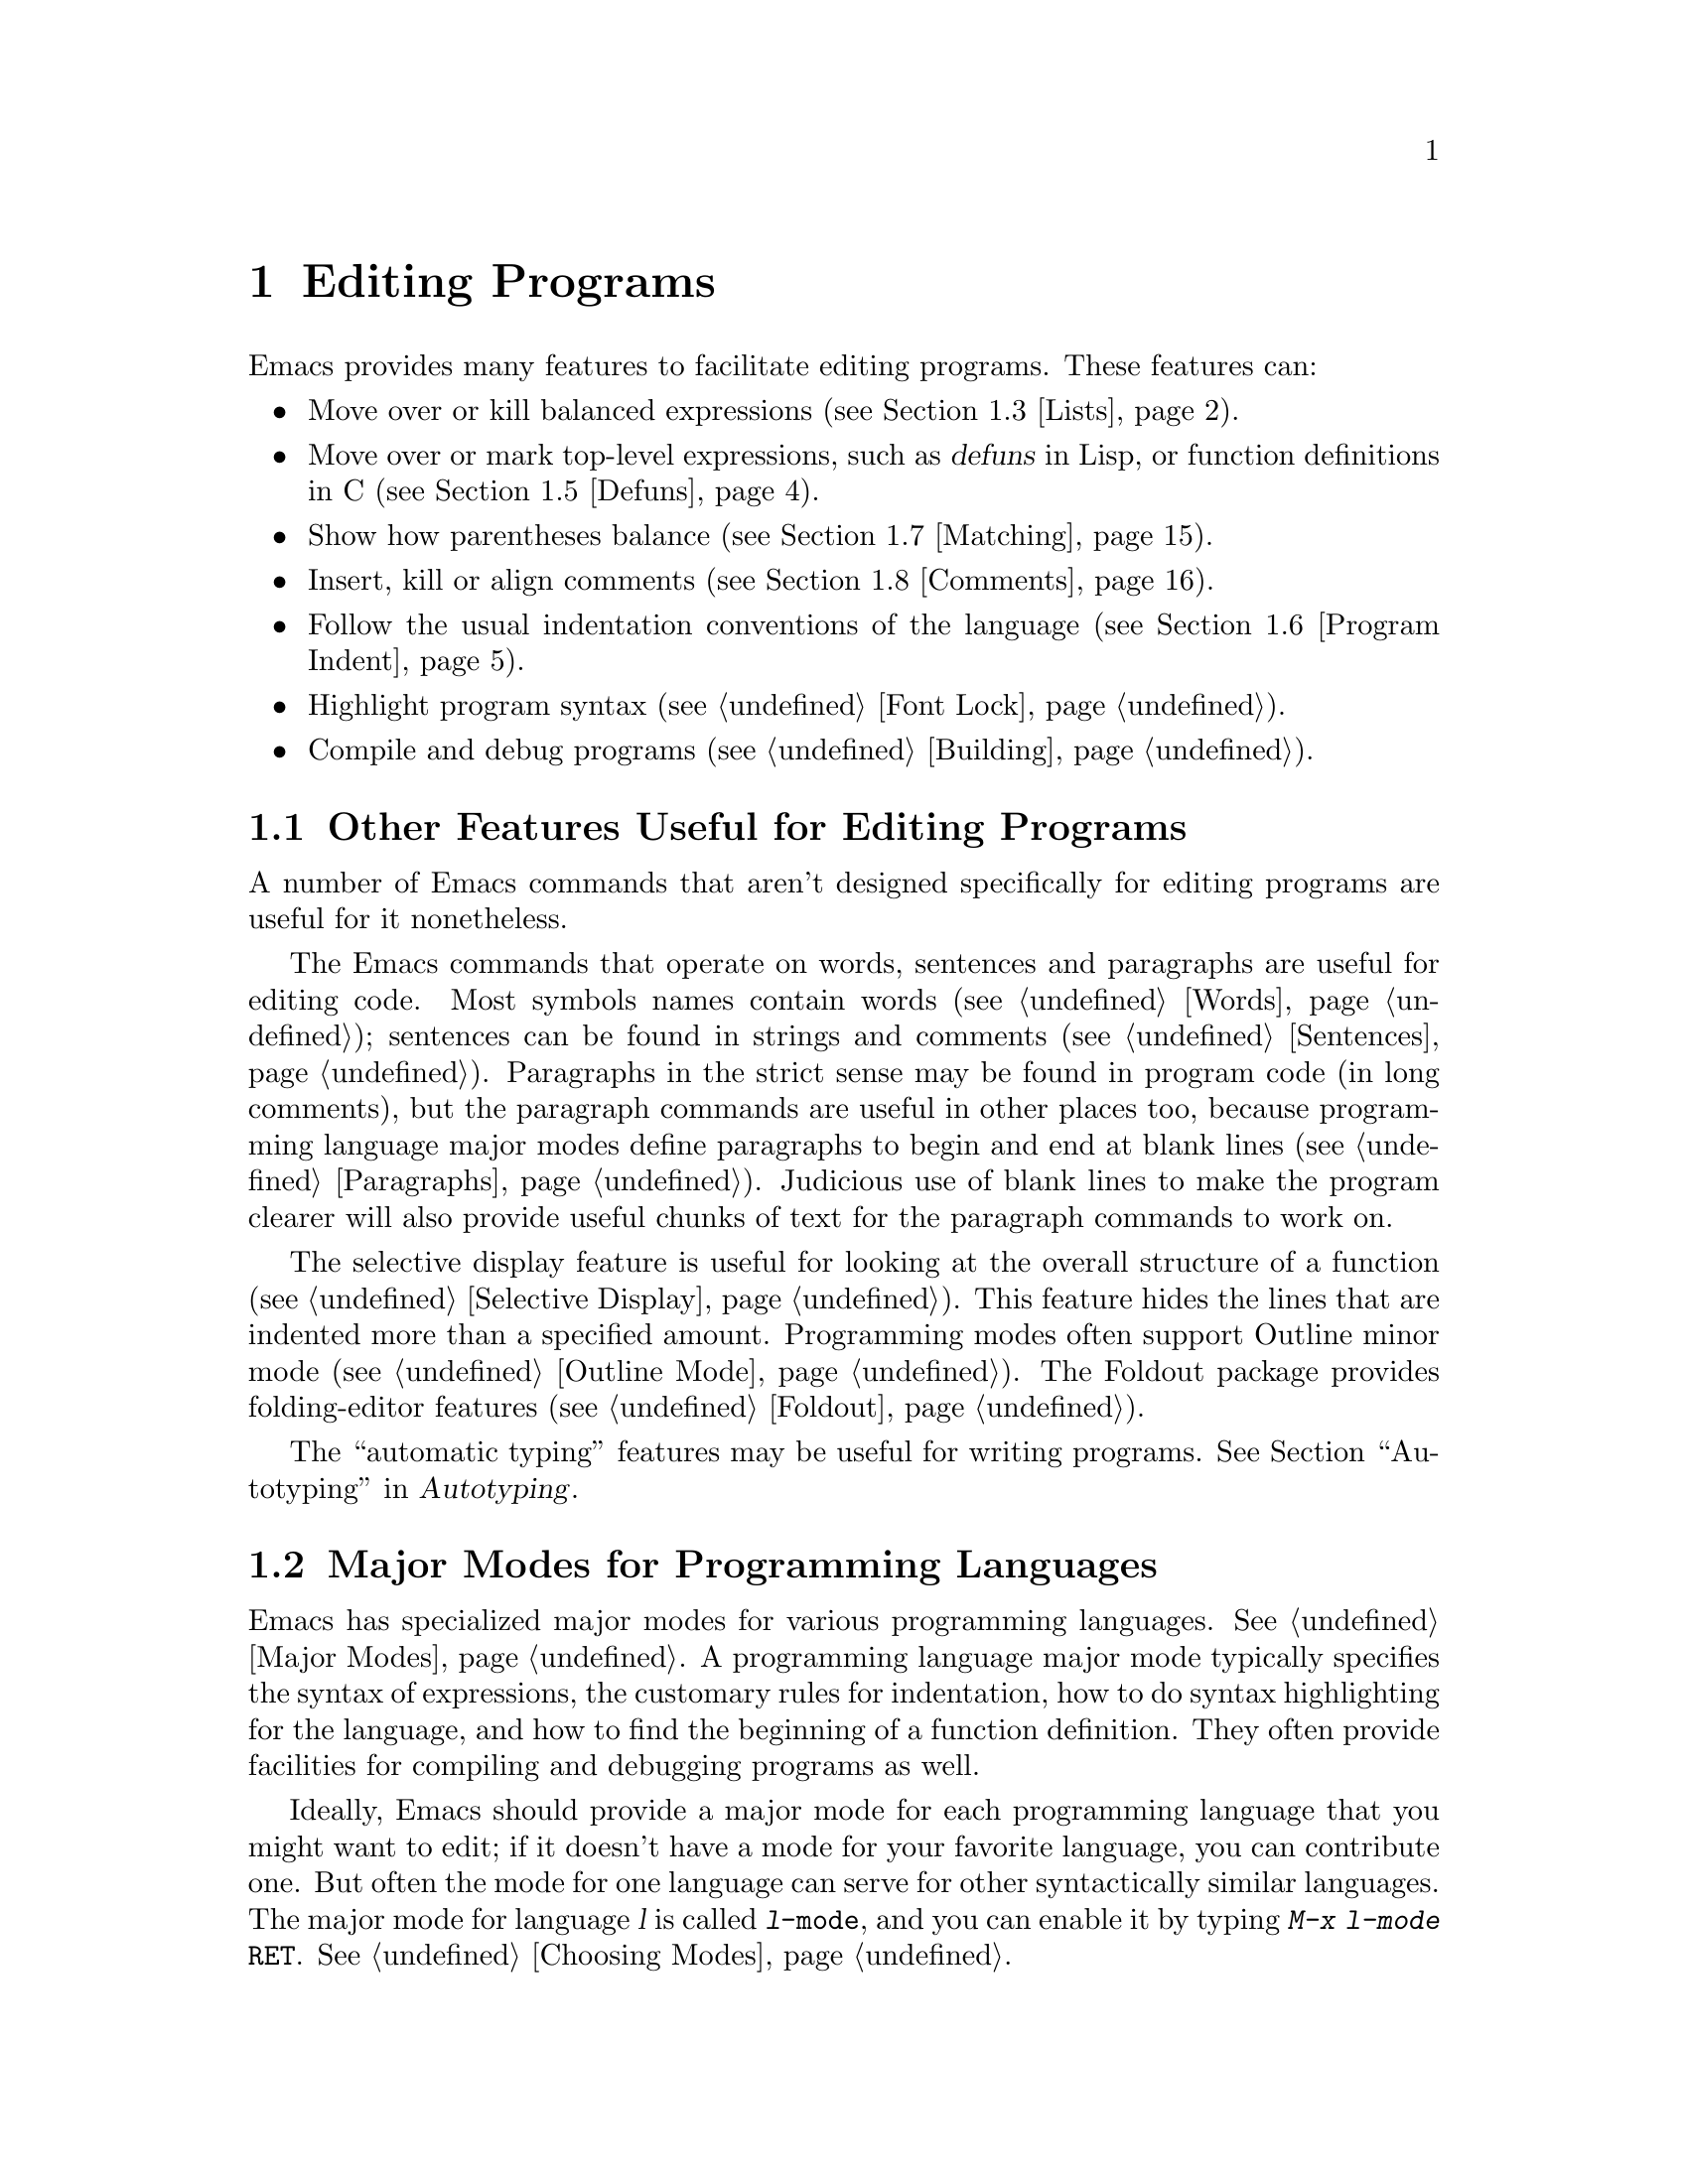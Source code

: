 @c This is part of the Emacs manual.
@c Copyright (C) 1985,86,87,93,94,95,97,99,2000 Free Software Foundation, Inc.
@c See file emacs.texi for copying conditions.
@node Programs, Building, Text, Top
@chapter Editing Programs
@cindex Lisp editing
@cindex C editing
@cindex program editing

  Emacs provides many features to facilitate editing programs.  These
features can:

@itemize @bullet
@item
Move over or kill balanced expressions (@pxref{Lists}).
@item
Move over or mark top-level expressions, such as @dfn{defuns} in
Lisp, or function definitions in C (@pxref{Defuns}).
@item
Show how parentheses balance (@pxref{Matching}).
@item
Insert, kill or align comments (@pxref{Comments}).
@item
Follow the usual indentation conventions of the language
(@pxref{Program Indent}).
@item
Highlight program syntax (@pxref{Font Lock}).
@item
Compile and debug programs (@pxref{Building}).
@end itemize

@menu
* Misc for Programs::   Other Emacs features useful for editing programs.
* Program Modes::       Major modes for editing programs.
* Lists::	        Expressions with balanced parentheses.
* List Commands::       The commands for working with list and sexps.
* Defuns::	        Each program is made up of separate functions.
			  There are editing commands to operate on them.
* Program Indent::      Adjusting indentation to show the nesting.
* Matching::	        Insertion of a close-delimiter flashes matching open.
* Comments::	        Inserting, killing, and aligning comments.
* Balanced Editing::    Inserting two matching parentheses at once, etc.
* Symbol Completion::   Completion on symbol names of your program or language.
* Which Function::      Which Function mode shows which function you are in.
* Hideshow::            Displaying blocks selectively.
* Glasses::             Making identifiersLikeThis more readable.
* Documentation::       Getting documentation of functions you plan to call.
* Change Log::	        Maintaining a change history for your program.
* Authors::             Maintaining an @file{AUTHORS} file.
* Tags::	        Go direct to any function in your program in one
			  command.  Tags remembers which file it is in.
* Imenu::               Making buffer indexes as menus.
* Emerge::	        A convenient way of merging two versions of a program.
* C Modes::             Special commands of C, C++, Objective-C,
                          Java, and Pike modes.
* Fortran::             Fortran mode and its special features.
* Asm Mode::            Asm mode and its special features.
@end menu

@node Misc for Programs
@section Other Features Useful for Editing Programs

  A number of Emacs commands that aren't designed specifically for
editing programs are useful for it nonetheless.

  The Emacs commands that operate on words, sentences and paragraphs
are useful for editing code.  Most symbols names contain words
(@pxref{Words}); sentences can be found in strings and comments
(@pxref{Sentences}).  Paragraphs in the strict sense may be found in
program code (in long comments), but the paragraph commands are useful
in other places too, because programming language major modes define
paragraphs to begin and end at blank lines (@pxref{Paragraphs}).
Judicious use of blank lines to make the program clearer will also
provide useful chunks of text for the paragraph commands to work on.

  The selective display feature is useful for looking at the overall
structure of a function (@pxref{Selective Display}).  This feature
hides the lines that are indented more than a specified amount.
Programming modes often support Outline minor mode (@pxref{Outline
Mode}).  The Foldout package provides folding-editor features
(@pxref{Foldout}).

  The ``automatic typing'' features may be useful for writing programs.
@xref{Top,,Autotyping, autotype, Autotyping}.

@node Program Modes
@section Major Modes for Programming Languages
@cindex modes for programming languages

  Emacs has specialized major modes for various programming languages.
@xref{Major Modes}.  A programming language major mode typically
specifies the syntax of expressions, the customary rules for
indentation, how to do syntax highlighting for the language, and how
to find the beginning of a function definition.  They often provide
facilities for compiling and debugging programs as well.

  Ideally, Emacs should provide a major mode for each programming
language that you might want to edit; if it doesn't have a mode for
your favorite language, you can contribute one.  But often the mode
for one language can serve for other syntactically similar languages.
The major mode for language @var{l} is called @code{@var{l}-mode},
and you can enable it by typing @kbd{M-x @var{l}-mode @key{RET}}.
@xref{Choosing Modes}.

@cindex Perl mode
@cindex Icon mode
@cindex Awk mode
@cindex Makefile mode
@cindex Tcl mode
@cindex CPerl mode
@cindex DSSSL mode
@cindex Octave mode
@cindex Metafont mode
@cindex Modula2 mode
@cindex Prolog mode
@cindex Simula mode
@cindex VHDL mode
@cindex M4 mode
@cindex Shell-script mode
@cindex Delphi mode
@cindex PostScript mode
  The existing programming language major modes include Lisp, Scheme (a
variant of Lisp) and the Scheme-based DSSSL expression language, Ada,
Awk, C, C++, Delphi (Object Pascal), Fortran (free format and fixed
format), Icon, IDL (CORBA), IDLWAVE, Java, Metafont (@TeX{}'s
companion for font creation), Modula2, Objective-C, Octave, Pascal,
Perl, Pike, PostScript, Prolog, Simula, and Tcl, and VHDL.  There is
also a major mode for makefiles, called Makefile mode.  An alternative
mode for Perl is called CPerl mode.  Modes are available for the
scripting languages of the common Unix shells, VMS DCL, and
MS-DOS/MS-Windows @samp{BAT} files.  There are also major modes for
editing various sorts of configuration files.

@kindex DEL @r{(programming modes)}
@findex c-electric-backspace
  In most programming languages, indentation is likely to vary from
line to line.  So the major modes for those languages rebind @key{DEL}
to treat a tab as if it were the equivalent number of spaces.  This
makes it possible to reduce indentation one column at a time without
worrying whether it is made up of spaces or tabs.  Use @kbd{C-b C-d}
to delete a tab character before point, in these modes.

  Programming language modes define paragraphs to be separated only by
blank lines, so that the paragraph commands remain useful.  Auto Fill mode,
if enabled in a programming language major mode, indents the new lines
which it creates.

  Separate manuals are available for the modes for Ada (@pxref{Top, , Ada
Mode, ada-mode, Ada Mode}), C/C++/Objective C/Java/Corba IDL
(@pxref{Top, , CC Mode, ccmode, CC Mode}) and the IDLWAVE modes
(@pxref{Top, , IDLWAVE, idlwave, IDLWAVE User Manual}).

@cindex mode hook
@vindex c-mode-hook
@vindex lisp-mode-hook
@vindex emacs-lisp-mode-hook
@vindex lisp-interaction-mode-hook
@vindex scheme-mode-hook
  Turning on a major mode runs a normal hook called the @dfn{mode hook},
which is the value of a Lisp variable.  Each major mode has a mode hook,
and the hook's name is always made from the mode command's name by
adding @samp{-hook}.  For example, turning on C mode runs the hook
@code{c-mode-hook}, while turning on Lisp mode runs the hook
@code{lisp-mode-hook}.  @xref{Hooks}.

@node Lists
@section Lists and Sexps

@cindex Control-Meta
  By convention, Emacs keys for dealing with balanced expressions are
Control-Meta characters.  They act like the corresponding Control and
Meta equivalents, except that they operate on balanced expressions
instead of on characters or words.  For instance, the command
@kbd{C-M-b} moves backward over a balanced expression, just as
@kbd{C-b} moves back over a character and @kbd{M-b} moves back over a
word.  These commands are intended for expressions in programming
languages, but can be useful for editing any text that has
parentheses.

@cindex list
@cindex sexp
@cindex expression
  These commands fall into two classes.  Some deal only with @dfn{lists}
(parenthetical groupings).  They see nothing except parentheses, brackets,
braces (whichever ones must balance in the language you are working with),
and escape characters that might be used to quote those.

  The other commands deal with expressions or @dfn{sexps}.  The word ``sexp''
is derived from @dfn{s-expression}, the ancient term for an expression in
Lisp.  But in Emacs, the notion of ``sexp'' is not limited to Lisp.  It
refers to an expression in whatever language your program is written in.
Each programming language has its own major mode, which customizes the
syntax tables so that expressions in that language count as sexps.

  Sexps typically include symbols, numbers, and string constants, as well
as anything contained in parentheses, brackets or braces.

  In languages that use prefix and infix operators, such as C, it is not
possible for all expressions to be sexps.  For example, C mode does not
recognize @samp{foo + bar} as a sexp, even though it @emph{is} a C expression;
it recognizes @samp{foo} as one sexp and @samp{bar} as another, with the
@samp{+} as punctuation between them.  This is a fundamental ambiguity:
both @samp{foo + bar} and @samp{foo} are legitimate choices for the sexp to
move over if point is at the @samp{f}.  Note that @samp{(foo + bar)} is a
single sexp in C mode.

  Some languages have obscure forms of expression syntax that nobody
has bothered to make Emacs understand properly.

@node List Commands
@section List And Sexp Commands

@c doublewidecommands
@table @kbd
@item C-M-f
Move forward over a sexp (@code{forward-sexp}).
@item C-M-b
Move backward over a sexp (@code{backward-sexp}).
@item C-M-k
Kill sexp forward (@code{kill-sexp}).
@item C-M-@key{DEL}
Kill sexp backward (@code{backward-kill-sexp}).
@item C-M-u
Move up and backward in list structure (@code{backward-up-list}).
@item C-M-d
Move down and forward in list structure (@code{down-list}).
@item C-M-n
Move forward over a list (@code{forward-list}).
@item C-M-p
Move backward over a list (@code{backward-list}).
@item C-M-t
Transpose expressions (@code{transpose-sexps}).
@item C-M-@@
Put mark after following expression (@code{mark-sexp}).
@end table

@cindex parentheses, moving across
@cindex matching parenthesis and braces, moving to
@cindex braces, moving across
@kindex C-M-f
@kindex C-M-b
@findex forward-sexp
@findex backward-sexp
  To move forward over a sexp, use @kbd{C-M-f} (@code{forward-sexp}).  If
the first significant character after point is an opening delimiter
(@samp{(} in Lisp; @samp{(}, @samp{[} or @samp{@{} in C), @kbd{C-M-f}
moves past the matching closing delimiter.  If the character begins a
symbol, string, or number, @kbd{C-M-f} moves over that.

  The command @kbd{C-M-b} (@code{backward-sexp}) moves backward over a
sexp.  The detailed rules are like those above for @kbd{C-M-f}, but with
directions reversed.  If there are any prefix characters (single-quote,
backquote and comma, in Lisp) preceding the sexp, @kbd{C-M-b} moves back
over them as well.  The sexp commands move across comments as if they
were whitespace in most modes.

  @kbd{C-M-f} or @kbd{C-M-b} with an argument repeats that operation the
specified number of times; with a negative argument, it moves in the
opposite direction.

@cindex deleting parenthesized expressions
@kindex C-M-k
@findex kill-sexp
@kindex C-M-DEL
@findex backward-kill-sexp
  Killing a whole sexp can be done with @kbd{C-M-k} (@code{kill-sexp})
or @kbd{C-M-@key{DEL}} (@code{backward-kill-sexp}).  @kbd{C-M-k} kills
the characters that @kbd{C-M-f} would move over, and @kbd{C-M-@key{DEL}}
kills the characters that @kbd{C-M-b} would move over.

@kindex C-M-n
@kindex C-M-p
@findex forward-list
@findex backward-list
  The @dfn{list commands} move over lists, as the sexp commands do, but skip
blithely over any number of other kinds of sexps (symbols, strings, etc.).
They are @kbd{C-M-n} (@code{forward-list}) and @kbd{C-M-p}
(@code{backward-list}).  The main reason they are useful is that they
usually ignore comments (since the comments usually do not contain any
lists).@refill

@kindex C-M-u
@kindex C-M-d
@findex backward-up-list
@findex down-list
  @kbd{C-M-n} and @kbd{C-M-p} stay at the same level in parentheses, when
that's possible.  To move @emph{up} one (or @var{n}) levels, use @kbd{C-M-u}
(@code{backward-up-list}).
@kbd{C-M-u} moves backward up past one unmatched opening delimiter.  A
positive argument serves as a repeat count; a negative argument reverses
direction of motion and also requests repetition, so it moves forward and
up one or more levels.@refill

  To move @emph{down} in list structure, use @kbd{C-M-d}
(@code{down-list}).  In Lisp mode, where @samp{(} is the only opening
delimiter, this is nearly the same as searching for a @samp{(}.  An
argument specifies the number of levels of parentheses to go down.

@cindex transposition of parenthesized expressions
@kindex C-M-t
@findex transpose-sexps
  A somewhat random-sounding command which is nevertheless handy is
@kbd{C-M-t} (@code{transpose-sexps}), which drags the previous sexp
across the next one.  An argument serves as a repeat count, and a
negative argument drags backwards (thus canceling out the effect of
@kbd{C-M-t} with a positive argument).  An argument of zero, rather than
doing nothing, transposes the sexps ending after point and the mark.

@kindex C-M-@@
@findex mark-sexp
  To set the region around the next sexp in the buffer, use @kbd{C-M-@@}
(@code{mark-sexp}), which sets mark at the same place that @kbd{C-M-f}
would move to.  @kbd{C-M-@@} takes arguments like @kbd{C-M-f}.  In
particular, a negative argument is useful for putting the mark at the
beginning of the previous sexp.

  The list and sexp commands' understanding of syntax is completely
controlled by the syntax table.  Any character can, for example, be
declared to be an opening delimiter and act like an open parenthesis.
@xref{Syntax}.

@node Defuns
@section Defuns
@cindex defuns

  In Emacs, a parenthetical grouping at the top level in the buffer is
called a @dfn{defun}.  The name derives from the fact that most top-level
lists in a Lisp file are instances of the special form @code{defun}, but
any top-level parenthetical grouping counts as a defun in Emacs parlance
regardless of what its contents are, and regardless of the programming
language in use.  For example, in C, the body of a function definition is a
defun.


@cindex move to beginning or end of function
@cindex function, move to beginning or end
@kindex C-M-a
@kindex C-M-e
@kindex C-M-h
@findex beginning-of-defun
@findex end-of-defun
@findex mark-defun
@c doublewidecommands
@table @kbd
@item C-M-a
Move to beginning of current or preceding defun
(@code{beginning-of-defun}).
@item C-M-e
Move to end of current or following defun (@code{end-of-defun}).
@item C-M-h
Put region around whole current or following defun (@code{mark-defun}).
@end table

@kindex C-M-h @r{(C mode)}
@findex c-mark-function
  If you wish to operate on the current defun, use @kbd{C-M-h}
(@code{mark-defun}) which puts point at the beginning and mark at the end
of the current or next defun.  For example, this is the easiest way to get
ready to move the defun to a different place in the text.  In C mode,
@kbd{C-M-h} runs the function @code{c-mark-function}, which is almost the
same as @code{mark-defun}; the difference is that it backs up over the
argument declarations, function name and returned data type so that the
entire C function is inside the region.  @xref{Marking Objects}.

@cindex open-parenthesis in leftmost column
@cindex ( in leftmost column
  Emacs assumes that any open-parenthesis found in the leftmost column
is the start of a defun.  Therefore, @strong{never put an
open-parenthesis at the left margin in a Lisp file unless it is the
start of a top-level list.  Never put an open-brace or other opening
delimiter at the beginning of a line of C code unless it starts the body
of a function.}  The most likely problem case is when you want an
opening delimiter at the start of a line inside a string.  To avoid
trouble, put an escape character (@samp{\}, in C and Emacs Lisp,
@samp{/} in some other Lisp dialects) before the opening delimiter.  It
will not affect the contents of the string.

  In the remotest past, the original Emacs found defuns by moving upward a
level of parentheses until there were no more levels to go up.  This always
required scanning all the way back to the beginning of the buffer, even for
a small function.  To speed up the operation, Emacs was changed to assume
that any @samp{(} (or other character assigned the syntactic class of
opening-delimiter) at the left margin is the start of a defun.  This
heuristic is nearly always right and avoids the costly scan; however,
it mandates the convention described above.

@node Program Indent
@section Indentation for Programs
@cindex indentation for programs

  The best way to keep a program properly indented is to use Emacs to
reindent it as you change it.  Emacs has commands to indent properly
either a single line, a specified number of lines, or all of the lines
inside a single parenthetical grouping.

@menu
* Basic Indent::	Indenting a single line.
* Multi-line Indent::   Commands to reindent many lines at once.
* Lisp Indent::		Specifying how each Lisp function should be indented.
* C Indent::		Extra features for indenting C and related modes.
* Custom C Indent::	Controlling indentation style for C and related modes.
@end menu

  Emacs also provides a Lisp pretty-printer in the library @code{pp}.
This program reformats a Lisp object with indentation chosen to look nice.

@node Basic Indent
@subsection Basic Program Indentation Commands

   Programming language major modes define the @key{TAB} key to indent
according to the usual conventions of the language you are editing.
@kbd{C-j} is normally defined to do @key{RET} followed by @key{TAB};
thus, it too indents in a mode-specific fashion.

@c WideCommands
@table @kbd
@item @key{TAB}
Adjust indentation of current line.
@item C-j
Equivalent to @key{RET} followed by @key{TAB} (@code{newline-and-indent}).
@end table

@kindex TAB @r{(programming modes)}
@findex c-indent-command
@findex indent-line-function
  The basic indentation command is @key{TAB}, which gives the current line
the correct indentation as determined from the previous lines.  The
function that @key{TAB} runs depends on the major mode; it is
@code{indent-for-tab-command}
in Lisp mode, @code{c-indent-command} in C mode, etc.  These functions
understand the syntax and conventions of different languages, but they all do
conceptually the same job: @key{TAB} in any programming-language major mode
inserts or deletes whitespace at the beginning of the current line,
independent of where point is in the line.  If point was inside the
whitespace at the beginning of the line, @key{TAB} puts it at the end of
that whitespace; otherwise, @key{TAB} keeps point fixed with respect to
the characters around it.

  Use @kbd{C-q @key{TAB}} to insert a tab at point.

@kindex C-j
@findex newline-and-indent
  When entering lines of new code, use @kbd{C-j}
(@code{newline-and-indent}), which is equivalent to a @key{RET}
followed by a @key{TAB}.  @kbd{C-j} at the end of a line creates a
blank line and then gives it the appropriate indentation.

  @key{TAB} indents the second and following lines of the body of a
parenthetical grouping each under the preceding one; therefore, if you
alter one line's indentation to be nonstandard, the lines below will
tend to follow it.  This behavior is convenient in cases where you have
overridden the standard result of @key{TAB} because you find it
unaesthetic for a particular line.

  Remember that an open-parenthesis, open-brace or other opening delimiter
at the left margin is assumed by Emacs (including the indentation routines)
to be the start of a function.  Therefore, you must never have an opening
delimiter in column zero that is not the beginning of a function, not even
inside a string.  This restriction is vital for making the indentation
commands fast; you must simply accept it.  @xref{Defuns}, for more
information on this.

  Normally, lines are indented with tabs and spaces.  If you want Emacs
to use spaces only, see @ref{Just Spaces}.

@node Multi-line Indent
@subsection Indenting Several Lines

  When you wish to reindent several lines of code which have been altered
or moved to a different level in the list structure, you have several
commands available.

@table @kbd
@item C-M-q
Reindent all the lines within one list (@code{indent-sexp}).
@item C-u @key{TAB}
Shift an entire list rigidly sideways so that its first line
is properly indented.
@item C-M-\
Reindent all lines in the region (@code{indent-region}).
@end table

@kindex C-M-q
@findex indent-sexp
  You can reindent the contents of a single list by positioning point
before the beginning of it and typing @kbd{C-M-q} (@code{indent-sexp} in
Lisp mode, @code{c-indent-exp} in C mode; also bound to other suitable
commands in other modes).  The indentation of the line the sexp starts on
is not changed; therefore, only the relative indentation within the list,
and not its position, is changed.  To correct the position as well, type a
@key{TAB} before the @kbd{C-M-q}.

@kindex C-u TAB
  If the relative indentation within a list is correct but the
indentation of its first line is not, go to that line and type @kbd{C-u
@key{TAB}}.  @key{TAB} with a numeric argument reindents the current
line as usual, then reindents by the same amount all the lines in the
grouping starting on the current line.  In other words, it reindents the
whole grouping rigidly as a unit.  It is clever, though, and does not
alter lines that start inside strings, or C preprocessor lines when in C
mode.

  Another way to specify the range to be reindented is with the region.
The command @kbd{C-M-\} (@code{indent-region}) applies @key{TAB} to
every line whose first character is between point and mark.

@node Lisp Indent
@subsection Customizing Lisp Indentation
@cindex customizing Lisp indentation

  The indentation pattern for a Lisp expression can depend on the function
called by the expression.  For each Lisp function, you can choose among
several predefined patterns of indentation, or define an arbitrary one with
a Lisp program.

  The standard pattern of indentation is as follows: the second line of the
expression is indented under the first argument, if that is on the same
line as the beginning of the expression; otherwise, the second line is
indented underneath the function name.  Each following line is indented
under the previous line whose nesting depth is the same.

@vindex lisp-indent-offset
  If the variable @code{lisp-indent-offset} is non-@code{nil}, it overrides
the usual indentation pattern for the second line of an expression, so that
such lines are always indented @code{lisp-indent-offset} more columns than
the containing list.

@vindex lisp-body-indent
  The standard pattern is overridden for certain functions.  Functions
whose names start with @code{def} always indent the second line by
@code{lisp-body-indent} extra columns beyond the open-parenthesis
starting the expression.

  The standard pattern can be overridden in various ways for individual
functions, according to the @code{lisp-indent-function} property of the
function name.  There are four possibilities for this property:

@table @asis
@item @code{nil}
This is the same as no property; the standard indentation pattern is used.
@item @code{defun}
The pattern used for function names that start with @code{def} is used for
this function also.
@item a number, @var{number}
The first @var{number} arguments of the function are
@dfn{distinguished} arguments; the rest are considered the @dfn{body}
of the expression.  A line in the expression is indented according to
whether the first argument on it is distinguished or not.  If the
argument is part of the body, the line is indented @code{lisp-body-indent}
more columns than the open-parenthesis starting the containing
expression.  If the argument is distinguished and is either the first
or second argument, it is indented @emph{twice} that many extra columns.
If the argument is distinguished and not the first or second argument,
the standard pattern is followed for that line.
@item a symbol, @var{symbol}
@var{symbol} should be a function name; that function is called to
calculate the indentation of a line within this expression.  The
function receives two arguments:
@table @asis
@item @var{state}
The value returned by @code{parse-partial-sexp} (a Lisp primitive for
indentation and nesting computation) when it parses up to the
beginning of this line.
@item @var{pos}
The position at which the line being indented begins.
@end table
@noindent
It should return either a number, which is the number of columns of
indentation for that line, or a list whose car is such a number.  The
difference between returning a number and returning a list is that a
number says that all following lines at the same nesting level should
be indented just like this one; a list says that following lines might
call for different indentations.  This makes a difference when the
indentation is being computed by @kbd{C-M-q}; if the value is a
number, @kbd{C-M-q} need not recalculate indentation for the following
lines until the end of the list.
@end table

@node C Indent
@subsection Commands for C Indentation

  Here are the commands for indentation in C mode and related modes:

@table @code
@item C-c C-q
@kindex C-c C-q @r{(C mode)}
@findex c-indent-defun
Reindent the current top-level function definition or aggregate type
declaration (@code{c-indent-defun}).

@item C-M-q
@kindex C-M-q @r{(C mode)}
@findex c-indent-exp
Reindent each line in the balanced expression that follows point
(@code{c-indent-exp}).  A prefix argument inhibits error checking and
warning messages about invalid syntax.

@item @key{TAB}
@findex c-indent-command
Reindent the current line, and/or in some cases insert a tab character
(@code{c-indent-command}).

If @code{c-tab-always-indent} is @code{t}, this command always reindents
the current line and does nothing else.  This is the default.

If that variable is @code{nil}, this command reindents the current line
only if point is at the left margin or in the line's indentation;
otherwise, it inserts a tab (or the equivalent number of spaces,
if @code{indent-tabs-mode} is @code{nil}).

Any other value (not @code{nil} or @code{t}) means always reindent the
line, and also insert a tab if within a comment, a string, or a
preprocessor directive.

@item C-u @key{TAB}
Reindent the current line according to its syntax; also rigidly reindent
any other lines of the expression that starts on the current line.
@xref{Multi-line Indent}.
@end table

  To reindent the whole current buffer, type @kbd{C-x h C-M-\}.  This
first selects the whole buffer as the region, then reindents that
region.

  To reindent the current block, use @kbd{C-M-u C-M-q}.  This moves
to the front of the block and then reindents it all.

@node Custom C Indent
@subsection Customizing C Indentation

  C mode and related modes use a simple yet flexible mechanism for
customizing indentation.  The mechanism works in two steps: first it
classifies the line syntactically according to its contents and context;
second, it associates each kind of syntactic construct with an
indentation offset which you can customize.

@menu
* Syntactic Analysis::
* Indentation Calculation::
* Changing Indent Style::
* Syntactic Symbols::
* Variables for C Indent::
* C Indent Styles::
@end menu

@node Syntactic Analysis
@subsubsection Step 1---Syntactic Analysis
@cindex syntactic analysis

  In the first step, the C indentation mechanism looks at the line
before the one you are currently indenting and determines the syntactic
components of the construct on that line.  It builds a list of these
syntactic components, each of which contains a @dfn{syntactic symbol}
and sometimes also a buffer position.  Some syntactic symbols describe
grammatical elements, for example @code{statement} and
@code{substatement}; others describe locations amidst grammatical
elements, for example @code{class-open} and @code{knr-argdecl}.

  Conceptually, a line of C code is always indented relative to the
indentation of some line higher up in the buffer.  This is represented
by the buffer positions in the syntactic component list.

  Here is an example.  Suppose we have the following code in a C++ mode
buffer (the line numbers don't actually appear in the buffer):

@example
1: void swap (int& a, int& b)
2: @{
3:   int tmp = a;
4:   a = b;
5:   b = tmp;
6: @}
@end example

  If you type @kbd{C-c C-s} (which runs the command
@code{c-show-syntactic-information}) on line 4, it shows the result of
the indentation mechanism for that line:

@example
syntactic analysis: ((statement . 32))
@end example

  This indicates that the line is a statement and it is indented
relative to buffer position 32, which happens to be the @samp{i} in
@code{int} on line 3.  If you move the cursor to line 3 and type
@kbd{C-c C-s}, it displays this:

@example
syntactic analysis: ((defun-block-intro . 28))
@end example

  This indicates that the @code{int} line is the first statement in a
block, and is indented relative to buffer position 28, which is the
brace just after the function header.

@noindent
Here is another example:

@example
1: int add (int val, int incr, int doit)
2: @{
3:   if (doit)
4:     @{
5:       return (val + incr);
6:     @}
7:   return (val);
8: @}
@end example

@noindent
Typing @kbd{C-c C-s} on line 4 displays this:

@example
syntactic analysis: ((substatement-open . 43))
@end example

  This says that the brace @emph{opens} a substatement block.  By the
way, a @dfn{substatement} indicates the line after an @code{if},
@code{else}, @code{while}, @code{do}, @code{switch}, @code{for},
@code{try}, @code{catch}, @code{finally}, or @code{synchronized}
statement.

@cindex syntactic component
@cindex syntactic symbol
@vindex c-syntactic-context
  Within the C indentation commands, after a line has been analyzed
syntactically for indentation, the variable @code{c-syntactic-context}
contains a list that describes the results.  Each element in this list
is a @dfn{syntactic component}: a cons cell containing a syntactic
symbol and (optionally) its corresponding buffer position.  There may be
several elements in a component list; typically only one element has a
buffer position.

@node Indentation Calculation
@subsubsection  Step 2---Indentation Calculation
@cindex Indentation Calculation

  The C indentation mechanism calculates the indentation for the current
line using the list of syntactic components, @code{c-syntactic-context},
derived from syntactic analysis.  Each component is a cons cell that
contains a syntactic symbol and may also contain a buffer position.

  Each component contributes to the final total indentation of the line
in two ways.  First, the syntactic symbol identifies an element of
@code{c-offsets-alist}, which is an association list mapping syntactic
symbols into indentation offsets.  Each syntactic symbol's offset adds
to the total indentation.  Second, if the component includes a buffer
position, the column number of that position adds to the indentation.
All these offsets and column numbers, added together, give the total
indentation.

  The following examples demonstrate the workings of the C indentation
mechanism:

@example
1: void swap (int& a, int& b)
2: @{
3:   int tmp = a;
4:   a = b;
5:   b = tmp;
6: @}
@end example

  Suppose that point is on line 3 and you type @key{TAB} to reindent the
line.  As explained above (@pxref{Syntactic Analysis}), the syntactic
component list for that line is:

@example
((defun-block-intro . 28))
@end example

  In this case, the indentation calculation first looks up
@code{defun-block-intro} in the @code{c-offsets-alist} alist.  Suppose
that it finds the integer 2; it adds this to the running total
(initialized to zero), yielding a updated total indentation of 2 spaces.

  The next step is to find the column number of buffer position 28.
Since the brace at buffer position 28 is in column zero, this adds 0 to
the running total.  Since this line has only one syntactic component,
the total indentation for the line is 2 spaces.

@example
1: int add (int val, int incr, int doit)
2: @{
3:   if (doit)
4:     @{
5:       return(val + incr);
6:     @}
7:   return(val);
8: @}
@end example

  If you type @key{TAB} on line 4, the same process is performed, but
with different data.  The syntactic component list for this line is:

@example
((substatement-open . 43))
@end example

   Here, the indentation calculation's first job is to look up the
symbol @code{substatement-open} in @code{c-offsets-alist}.  Let's assume
that the offset for this symbol is 2.  At this point the running total
is 2 (0 + 2 = 2).  Then it adds the column number of buffer position 43,
which is the @samp{i} in @code{if} on line 3.  This character is in
column 2 on that line.  Adding this yields a total indentation of 4
spaces.

@vindex c-strict-syntax-p
   If a syntactic symbol in the analysis of a line does not appear in
@code{c-offsets-alist}, it is ignored.

@node Changing Indent Style
@subsubsection Changing Indentation Style

   There are two ways to customize the indentation style for the C-like
modes.  First, you can select one of several predefined styles, each of
which specifies offsets for all the syntactic symbols.  For more
flexibility, you can customize the handling of individual syntactic
symbols.  @xref{Syntactic Symbols}, for a list of all defined syntactic
symbols.

@table @kbd
@item M-x c-set-style @key{RET} @var{style} @key{RET}
Select predefined indentation style @var{style}.  Type @kbd{?} when
entering @var{style} to see a list of supported styles; to find out what
a style looks like, select it and reindent some C code, e.g., by typing
@key{TAB} at the leftmost column of a few lines.  @xref{C Indent
Styles}, for more details about available styles and their
customizations.

@item C-c C-o @var{symbol} @key{RET} @var{offset} @key{RET}
Set the indentation offset for syntactic symbol @var{symbol}
(@code{c-set-offset}).  The second argument @var{offset} specifies the
new indentation offset.
@end table

   The @code{c-offsets-alist} variable controls the amount of
indentation to give to each syntactic symbol.  Its value is an
association list, and each element of the list has the form
@code{(@var{syntactic-symbol} . @var{offset})}.  By changing the offsets
for various syntactic symbols, you can customize indentation in fine
detail.  To change this alist, use @code{c-set-offset} (see below).

   Each offset value in @code{c-offsets-alist} can be an integer, a
function or variable name, a list, or one of the following symbols: @code{+},
@code{-}, @code{++}, @code{--}, @code{*}, or @code{/}, indicating positive or negative
multiples of the variable @code{c-basic-offset}.  Thus, if you want to
change the levels of indentation to be 3 spaces instead of 2 spaces, set
@code{c-basic-offset} to 3.

   Using a function as the offset value provides the ultimate flexibility
in customizing indentation.  The function is called with a single
argument containing the @code{cons} of the syntactic symbol and
the buffer position, if any.  The function should return an integer
offset.

   If the offset value is a list, its elements are processed according
to the rules above until a non-@code{nil} value is found.  That value is
then added to the total indentation in the normal manner.  The primary
use for this is to combine the results of several functions.

@kindex C-c C-o @r{(C mode)}
@findex c-set-offset
   The command @kbd{C-c C-o} (@code{c-set-offset}) is the easiest way to
set offsets, both interactively or in your @file{~/.emacs} file.  First
specify the syntactic symbol, then the offset you want.  @xref{Syntactic
Symbols}, for a list of valid syntactic symbols and their meanings.

@node Syntactic Symbols
@subsubsection Syntactic Symbols

   Here is a table of valid syntactic symbols for indentation in C and
related modes, with their syntactic meanings.  Normally, most of these
symbols are assigned offsets in @code{c-offsets-alist}.

@table @code
@item string
Inside a multi-line string.

@item c
Inside a multi-line C style block comment.

@item defun-open
On a brace that opens a function definition.

@item defun-close
On a brace that closes a function definition.

@item defun-block-intro
In the first line in a top-level defun.

@item class-open
On a brace that opens a class definition.

@item class-close
On a brace that closes a class definition.

@item inline-open
On a brace that opens an in-class inline method.

@item inline-close
On a brace that closes an in-class inline method.

@item extern-lang-open
On a brace that opens an external language block.

@item extern-lang-close
On a brace that closes an external language block.

@item func-decl-cont
The region between a function definition's argument list and the defun
opening brace (excluding K&R function definitions).  In C, you cannot
put anything but whitespace and comments between them; in C++ and Java,
@code{throws} declarations and other things can appear in this context.

@item knr-argdecl-intro
On the first line of a K&R C argument declaration.

@item knr-argdecl
In one of the subsequent lines in a K&R C argument declaration.

@item topmost-intro
On the first line in a topmost construct definition.

@item topmost-intro-cont
On the topmost definition continuation lines.

@item member-init-intro
On the first line in a member initialization list.

@item member-init-cont
On one of the subsequent member initialization list lines.

@item inher-intro
On the first line of a multiple inheritance list.

@item inher-cont
On one of the subsequent multiple inheritance lines.

@item block-open
On a statement block open brace.

@item block-close
On a statement block close brace.

@item brace-list-open
On the opening brace of an @code{enum} or @code{static} array list.

@item brace-list-close
On the closing brace of an @code{enum} or @code{static} array list.

@item brace-list-intro
On the first line in an @code{enum} or @code{static} array list.

@item brace-list-entry
On one of the subsequent lines in an @code{enum} or @code{static} array
list.

@item brace-entry-open
On one of the subsequent lines in an @code{enum} or @code{static} array
list, when the line begins with an open brace.

@item statement
On an ordinary statement.

@item statement-cont
On a continuation line of a statement.

@item statement-block-intro
On the first line in a new statement block.

@item statement-case-intro
On the first line in a @code{case} ``block.''

@item statement-case-open
On the first line in a @code{case} block starting with brace.

@item inexpr-statement
On a statement block inside an expression.  This is used for a GNU
extension to the C language, and for Pike special functions that take a
statement block as an argument.

@item inexpr-class
On a class definition inside an expression.  This is used for anonymous
classes and anonymous array initializers in Java.

@item substatement
On the first line after an @code{if}, @code{while}, @code{for},
@code{do}, or @code{else}.

@item substatement-open
On the brace that opens a substatement block.

@item case-label
On a @code{case} or @code{default} label.

@item access-label
On a C++ @code{private}, @code{protected}, or @code{public} access label.

@item label
On any ordinary label.

@item do-while-closure
On the @code{while} that ends a @code{do}-@code{while} construct.

@item else-clause
On the @code{else} of an @code{if}-@code{else} construct.

@item catch-clause
On the @code{catch} and @code{finally} lines in
@code{try}@dots{}@code{catch} constructs in C++ and Java.

@item comment-intro
On a line containing only a comment introduction.

@item arglist-intro
On the first line in an argument list.

@item arglist-cont
On one of the subsequent argument list lines when no arguments follow on
the same line as the arglist opening parenthesis.

@item arglist-cont-nonempty
On one of the subsequent argument list lines when at least one argument
follows on the same line as the arglist opening parenthesis.

@item arglist-close
On the closing parenthesis of an argument list.

@item stream-op
On one of the lines continuing a stream operator construct.

@item inclass
On a construct that is nested inside a class definition.  The
indentation is relative to the open brace of the class definition.

@item inextern-lang
On a construct that is nested inside an external language block.

@item inexpr-statement
On the first line of statement block inside an expression.  This is used
for the GCC extension to C that uses the syntax @code{(@{ @dots{} @})}.
It is also used for the special functions that takes a statement block
as an argument in Pike.

@item inexpr-class
On the first line of a class definition inside an expression.  This is
used for anonymous classes and anonymous array initializers in Java.

@item cpp-macro
On the start of a cpp macro.

@item friend
On a C++ @code{friend} declaration.

@item objc-method-intro
On the first line of an Objective-C method definition.

@item objc-method-args-cont
On one of the lines continuing an Objective-C method definition.

@item objc-method-call-cont
On one of the lines continuing an Objective-C method call.

@item inlambda
Like @code{inclass}, but used inside lambda (i.e. anonymous) functions.  Only
used in Pike.

@item lambda-intro-cont
On a line continuing the header of a lambda function, between the
@code{lambda} keyword and the function body.  Only used in Pike.
@end table

@node Variables for C Indent
@subsubsection Variables for C Indentation

  This section describes additional variables which control the
indentation behavior of C mode and related mode.

@table @code
@item c-offsets-alist
@vindex c-offsets-alist
Association list of syntactic symbols and their indentation offsets.
You should not set this directly, only with @code{c-set-offset}.
@xref{Changing Indent Style}, for details.

@item c-style-alist
@vindex c-style-alist
Variable for defining indentation styles; see below.

@item c-basic-offset
@vindex c-basic-offset
Amount of basic offset used by @code{+} and @code{-} symbols in
@code{c-offsets-alist}.@refill

@item c-special-indent-hook
@vindex c-special-indent-hook
Hook for user-defined special indentation adjustments.  This hook is
called after a line is indented by C mode and related modes.
@end table

  The variable @code{c-style-alist} specifies the predefined indentation
styles.  Each element has form @code{(@var{name}
@var{variable-setting}@dots{})}, where @var{name} is the name of the
style.  Each @var{variable-setting} has the form @code{(@var{variable}
. @var{value})}; @var{variable} is one of the customization variables
used by C mode, and @var{value} is the value for that variable when
using the selected style.

  When @var{variable} is @code{c-offsets-alist}, that is a special case:
@var{value} is appended to the front of the value of @code{c-offsets-alist}
instead of replacing that value outright.  Therefore, it is not necessary
for @var{value} to specify each and every syntactic symbol---only those
for which the style differs from the default.

  The indentation of lines containing only comments is also affected by
the variable @code{c-comment-only-line-offset} (@pxref{Comments in C}).

@node C Indent Styles
@subsubsection C Indentation Styles
@cindex c indentation styles

  A @dfn{C style} is a collection of indentation style customizations.
Emacs comes with several predefined indentation styles for C and related
modes, including @code{gnu}, @code{k&r}, @code{bsd}, @code{stroustrup},
@code{linux}, @code{python}, @code{java}, @code{whitesmith},
@code{ellemtel}, @code{cc-mode}, and @code{user}.

@findex c-set-style
  To choose the style you want, use the command @kbd{M-x c-set-style}.
Specify a style name as an argument (case is not significant in C style
names).  The chosen style only affects newly visited buffers, not those
you are already editing; to reindent an existing buffer, switch to that
buffer and type @kbd{C-x h C-M-\}.

@vindex c-default-style
  You can also set the variable @code{c-default-style} to specify the
style for various major modes.  Its value should be an alist, in which
each element specifies one major mode and which indentation style to use
for it.  For example,

@example
(setq c-default-style
      '((java-mode . "java") (other . "gnu")))
@end example

@noindent
specifies an explicit choice for Java mode, and the default @samp{gnu}
style for the other C-like modes.

  The @code{gnu} style defines the formatting recommend by the GNU
Project; it is the default, so as to encourage the indentation we
recommend.  However, if you make changes in variables such as
@code{c-basic-offset} and @code{c-offsets-alist} in your
@file{~/.emacs} file, your changes override the what @code{gnu} style
says.

@findex c-add-style
  To define a new C indentation style, call the function
@code{c-add-style}:

@example
(c-add-style @var{name} @var{values} @var{use-now})
@end example

@noindent
Here @var{name} is the name of the new style (a string), and
@var{values} is an alist whose elements have the form
@code{(@var{variable} . @var{value})}.  The variables you specify should
be among those documented in @ref{Variables for C Indent}.

  If @var{use-now} is non-@code{nil}, @code{c-add-style} selects the new
style after defining it.

@node Matching
@section Automatic Display Of Matching Parentheses
@cindex matching parentheses
@cindex parentheses, displaying matches

  The Emacs parenthesis-matching feature is designed to show
automatically how parentheses match in the text.  Whenever you type a
self-inserting character that is a closing delimiter, the cursor moves
momentarily to the location of the matching opening delimiter, provided
that is on the screen.  If it is not on the screen, some text near it is
displayed in the echo area.  Either way, you can tell what grouping is
being closed off.

  In Lisp, automatic matching applies only to parentheses.  In C, it
applies to braces and brackets too.  Emacs knows which characters to regard
as matching delimiters based on the syntax table, which is set by the major
mode.  @xref{Syntax}.

  If the opening delimiter and closing delimiter are mismatched---such as
in @samp{[x)}---a warning message is displayed in the echo area.  The
correct matches are specified in the syntax table.

@vindex blink-matching-paren
@vindex blink-matching-paren-distance
@vindex blink-matching-delay
  Three variables control parenthesis match display.
@code{blink-matching-paren} turns the feature on or off; @code{nil}
turns it off, but the default is @code{t} to turn match display on.
@code{blink-matching-delay} says how many seconds to wait after moving
the cursor to the matching open parenthesis, before moving it back; the
default is 1, but on some systems it is useful to specify a fraction of
a second.  @code{blink-matching-paren-distance} specifies how many
characters back to search to find the matching opening delimiter.  If
the match is not found in that far, scanning stops, and nothing is
displayed.  This is to prevent scanning for the matching delimiter from
wasting lots of time when there is no match.  The default is 25600.

@cindex Show Paren mode
@cindex highlighting matching parentheses
@findex show-paren-mode
  Show Paren mode provides a more powerful kind of automatic
parenthesis matching.  Whenever point is after a close parenthesis,
the close parenthesis and its matching open parenthesis are both
highlighted; otherwise, if point is before an open parenthesis, the
matching close parenthesis is highlighted.  (There is no need to
highlight the open parenthesis after point because the cursor appears
on top of that character.)  Use the command @kbd{M-x show-paren-mode}
to enable or disable this mode.

  By default, @code{show-paren-mode} uses colors to highlight the
parentheses.  However, if your display doesn't support colors, you can
customize the faces @code{show-paren-match-face} and
@code{show-paren-mismatch-face} to use other attributes, such as bold or
underline.  @xref{Face Customization}.

@node Comments
@section Manipulating Comments
@cindex comments

  Because comments are such an important part of programming, Emacs
provides special commands for editing and inserting comments.

@menu
* Comment Commands::
* Multi-Line Comments::
* Options for Comments::
@end menu

@node Comment Commands
@subsection Comment Commands
@cindex indentation for comments

  The comment commands in this table insert, kill and align comments.
They are described in this section and following sections.

@table @kbd
@item M-;
Insert or realign comment on current line; alternatively, comment or
uncomment the region (@code{comment-dwim}).
@item C-u M-;
Kill comment on current line (@code{comment-kill}).
@item C-x ;
Set comment column (@code{comment-set-column}).
@item C-M-j
Like @key{RET} followed by inserting and aligning a comment
(@code{comment-indent-new-line}).
@item M-x comment-region
Add or remove comment delimiters on all the lines in the region.
@end table

@kindex M-;
@findex comment-dwim
  The command to create or align a comment is @kbd{M-;}
(@code{comment-dwim}).  The word ``dwim'' is an acronym for ``Do What
I Mean''; it indicates that this command can be used for many
different jobs relating to comments, depending on the situation where
you use it.

  If there is no comment already on the line, @kbd{M-;} inserts a new
comment, aligned at a specific column called the @dfn{comment column}.
The new comment begins with the string Emacs thinks comments should
start with (the value of @code{comment-start}; see below).  Point is
after that string, so you can insert the text of the comment right
away.  If the major mode has specified a string to terminate comments,
@kbd{M-;} inserts that too, to keep the syntax valid.

  If the text of the line extends past the comment column, then the
comment start string is indented to a suitable boundary (usually, at
least one space is inserted).

  You can also use @kbd{M-;} to align an existing comment.  If a line
already contains the comment-start string, @kbd{M-;} reindents it to
the conventional alignment and moves point after it.  (Exception:
comments starting in column 0 are not moved.)  Even when an existing
comment is properly aligned, @kbd{M-;} is still useful for moving
directly to the start of the text inside the comment.

@findex comment-kill
@kindex C-u M-;
  @kbd{C-u M-;} kills any comment on the current line, along with the
whitespace before it.  To reinsert the comment on another line, move
to the end of that line, do @kbd{C-y}, and then do @kbd{M-;} to
realign it.

  Note that @kbd{C-u M-;} is not a distinct key; it is @kbd{M-;}
(@code{comment-dwim}) with a prefix argument.  That command is
programmed so that when it receives a prefix argument it calls
@code{comment-kill}.  However, @code{comment-kill} is a valid command
in its own right, and you can bind it directly to a key if you wish.

  @kbd{M-;} does two other jobs when used with an active region in
Transient Mark mode (@pxref{Transient Mark}).  Then it either adds or
removes comment delimiters on each line of the region.  (If every line
is a comment, it removes comment delimiters from each; otherwise, it
adds comment delimiters to each.)  If you are not using Transient Mark
mode, then you should use the commands @code{comment-region} and
@code{uncomment-region} to do these jobs (@pxref{Multi-Line Comments}).
A prefix argument used in these circumstances specifies how many
comment delimiters to add or how many to delete.

  Some major modes have special rules for indenting certain kinds of
comments in certain contexts.  For example, in Lisp code, comments which
start with two semicolons are indented as if they were lines of code,
instead of at the comment column.  Comments which start with three
semicolons are supposed to start at the left margin.  Emacs understands
these conventions by indenting a double-semicolon comment using @key{TAB},
and by not changing the indentation of a triple-semicolon comment at all.

@example
;; This function is just an example
;;; Here either two or three semicolons are appropriate.
(defun foo (x)
;;; And now, the first part of the function:
  ;; The following line adds one.
  (1+ x))           ; This line adds one.
@end example

  In C code, a comment preceded on its line by nothing but whitespace
is indented like a line of code.

@node Multi-Line Comments
@subsection Multiple Lines of Comments

@kindex C-M-j
@cindex blank lines in programs
@findex comment-indent-new-line
  If you are typing a comment and wish to continue it on another line,
you can use the command @kbd{C-M-j} (@code{comment-indent-new-line}).
This terminates the comment you are typing, creates a new blank line
afterward, and begins a new comment indented under the old one.  When
Auto Fill mode is on, going past the fill column while typing a comment
causes the comment to be continued in just this fashion.  If point is
not at the end of the line when @kbd{C-M-j} is typed, the text on
the rest of the line becomes part of the new comment line.

@findex comment-region
  To turn existing lines into comment lines, use the @kbd{M-x
comment-region} command.  It adds comment delimiters to the lines that start
in the region, thus commenting them out.  With a negative argument, it
does the opposite---it deletes comment delimiters from the lines in the
region.

  With a positive argument, @code{comment-region} duplicates the last
character of the comment start sequence it adds; the argument specifies
how many copies of the character to insert.  Thus, in Lisp mode,
@kbd{C-u 2 M-x comment-region} adds @samp{;;} to each line.  Duplicating
the comment delimiter is a way of calling attention to the comment.  It
can also affect how the comment is indented.  In Lisp, for proper
indentation, you should use an argument of two or three, if between defuns;
if within a defun, it must be three.

@node Options for Comments
@subsection Options Controlling Comments

@vindex comment-column
@kindex C-x ;
@findex comment-set-column
  The comment column is stored in the variable @code{comment-column}.  You
can set it to a number explicitly.  Alternatively, the command @kbd{C-x ;}
(@code{comment-set-column}) sets the comment column to the column point is
at.  @kbd{C-u C-x ;} sets the comment column to match the last comment
before point in the buffer, and then does a @kbd{M-;} to align the
current line's comment under the previous one.

  The variable @code{comment-column} is per-buffer: setting the variable
in the normal fashion affects only the current buffer, but there is a
default value which you can change with @code{setq-default}.
@xref{Locals}.  Many major modes initialize this variable for the
current buffer.

@vindex comment-start-skip
  The comment commands recognize comments based on the regular
expression that is the value of the variable @code{comment-start-skip}.
Make sure this regexp does not match the null string.  It may match more
than the comment starting delimiter in the strictest sense of the word;
for example, in C mode the value of the variable is
@c This stops M-q from breaking the line inside that @code.
@code{@w{"/\\*+ *\\|//+ *""}}, which matches extra stars and spaces
after the @samp{/*} itself, and accepts C++ style comments also.
(Note that @samp{\\} is needed in Lisp syntax to include a @samp{\} in
the string, which is needed to deny the first star its special meaning
in regexp syntax.  @xref{Regexps}.)

@vindex comment-start
@vindex comment-end
  When a comment command makes a new comment, it inserts the value of
@code{comment-start} to begin it.  The value of @code{comment-end} is
inserted after point, so that it will follow the text that you will insert
into the comment.  In C mode, @code{comment-start} has the value
@w{@code{"/* "}} and @code{comment-end} has the value @w{@code{" */"}}.

@vindex comment-padding
  The variable @code{comment-padding} specifies how many spaces
@code{comment-region} should insert on each line between the
comment delimiter and the line's original text.  The default is 1,
to insert one space.

@vindex comment-multi-line
  The variable @code{comment-multi-line} controls how @kbd{C-M-j}
(@code{indent-new-comment-line}) behaves when used inside a comment.  If
@code{comment-multi-line} is @code{nil}, as it normally is, then the
comment on the starting line is terminated and a new comment is started
on the new following line.  If @code{comment-multi-line} is not
@code{nil}, then the new following line is set up as part of the same
comment that was found on the starting line.  This is done by not
inserting a terminator on the old line, and not inserting a starter on
the new line.  In languages where multi-line comments work, the choice
of value for this variable is a matter of taste.

@vindex comment-indent-function
  The variable @code{comment-indent-function} should contain a function
that will be called to compute the indentation for a newly inserted
comment or for aligning an existing comment.  It is set differently by
various major modes.  The function is called with no arguments, but with
point at the beginning of the comment, or at the end of a line if a new
comment is to be inserted.  It should return the column in which the
comment ought to start.  For example, in Lisp mode, the indent hook
function bases its decision on how many semicolons begin an existing
comment, and on the code in the preceding lines.

@node Balanced Editing
@section Editing Without Unbalanced Parentheses

@table @kbd
@item M-(
Put parentheses around next sexp(s) (@code{insert-parentheses}).
@item M-)
Move past next close parenthesis and reindent
(@code{move-past-close-and-reindent}).
@end table

@kindex M-(
@kindex M-)
@findex insert-parentheses
@findex move-past-close-and-reindent
  The commands @kbd{M-(} (@code{insert-parentheses}) and @kbd{M-)}
(@code{move-past-close-and-reindent}) are designed to facilitate a style
of editing which keeps parentheses balanced at all times.  @kbd{M-(}
inserts a pair of parentheses, either together as in @samp{()}, or, if
given an argument, around the next several sexps.  It leaves point after
the open parenthesis.  The command @kbd{M-)} moves past the close
parenthesis, deleting any indentation preceding it, and indenting with
@kbd{C-j} after it.

  For example, instead of typing @kbd{( F O O )}, you can type @kbd{M-(
F O O}, which has the same effect except for leaving the cursor before
the close parenthesis.

@vindex parens-require-spaces
  @kbd{M-(} may insert a space before the open parenthesis, depending on
the syntax class of the preceding character.  Set
@code{parens-require-spaces} to @code{nil} value if you wish to inhibit
this.

@findex check-parens
@cindex unbalanced parentheses and quotes
  You can use @kbd{M-x check-parens} to find any unbalanced
parentheses and unbalanced string quotes in a buffer.

@node Symbol Completion
@section Completion for Symbol Names
@cindex completion (symbol names)

  Usually completion happens in the minibuffer.  But one kind of completion
is available in all buffers: completion for symbol names.

@kindex M-TAB
  The character @kbd{M-@key{TAB}} runs a command to complete the partial
symbol before point against the set of meaningful symbol names.  Any
additional characters determined by the partial name are inserted at
point.

  If the partial name in the buffer has more than one possible completion
and they have no additional characters in common, a list of all possible
completions is displayed in another window.

@cindex tags-based completion
@cindex Info index completion
@findex complete-symbol
  In most programming language major modes, @kbd{M-@key{TAB}} runs the
command @code{complete-symbol}, which provides two kinds of completion.
Normally it does completion based on a tags table (@pxref{Tags}); with a
numeric argument (regardless of the value), it does completion based on
the names listed in the Info file indexes for your language.  Thus, to
complete the name of a symbol defined in your own program, use
@kbd{M-@key{TAB}} with no argument; to complete the name of a standard
library function, use @kbd{C-u M-@key{TAB}}.  Of course, Info-based
completion works only if there is an Info file for the standard library
functions of your language, and only if it is installed at your site.

@cindex Lisp symbol completion
@cindex completion (Lisp symbols)
@findex lisp-complete-symbol
  In Emacs-Lisp mode, the name space for completion normally consists of
nontrivial symbols present in Emacs---those that have function
definitions, values or properties.  However, if there is an
open-parenthesis immediately before the beginning of the partial symbol,
only symbols with function definitions are considered as completions.
The command which implements this is @code{lisp-complete-symbol}.

  In Text mode and related modes, @kbd{M-@key{TAB}} completes words
based on the spell-checker's dictionary.  @xref{Spelling}.

@node Which Function
@section Which Function Mode

  Which Function mode is a minor mode that displays the current function
name in the mode line, as you move around in a buffer.

@findex which-function-mode
@vindex which-func-modes
  To enable (or disable) Which Function mode, use the command @kbd{M-x
which-function-mode}.  This command is global; it applies to all
buffers, both existing ones and those yet to be created.  However, this
only affects certain major modes, those listed in the value of
@code{which-func-modes}.  (If the value is @code{t}, then Which Function
mode applies to all major modes that know how to support it---which are
the major modes that support Imenu.)

@node Hideshow
@section Hideshow minor mode

@findex hs-minor-mode
  Hideshow minor mode provides selective display of portions of a
file, known as @dfn{blocks}.  You can use @kbd{M-x hs-minor-mode} to
enable or disable this mode, or add @code{hs-minor-mode} to the mode
hook for certain major modes in order to enable it automatically for
those modes.

  Just what constitutes a block depends on the major mode.  In C mode
or C++ mode, they are delimited by braces, while in Lisp mode and
similar modes they are delimited by parentheses.  Multi-line comments
also count as blocks.

@findex hs-hide-all
@findex hs-hide-block
@findex hs-show-all
@findex hs-show-block
@findex hs-show-region
@findex hs-hide-level
@findex hs-minor-mode
@kindex C-c @@ C-h
@kindex C-c @@ C-s
@kindex C-c @@ C-M-h
@kindex C-c @@ C-M-s
@kindex C-c @@ C-r
@kindex C-c @@ C-l
@kindex S-Mouse-2
@table @kbd
@item C-c @@ C-h
Hide the current block (@code{hs-hide-block}).
@item C-c @@ C-s
Show the current block (@code{hs-show-block}).
@item C-c @@ C-c
Either hide or show the current block (@code{hs-toggle-hiding})
@item S-Mouse-2
Either hide or show the block you click on (@code{hs-mouse-toggle-hiding})
@item C-c @@ C-M-h
Hide all top-level blocks (@code{hs-hide-all}).
@item C-c @@ C-M-s
Show everything in the buffer (@code{hs-show-all}).
@item C-c @@ C-l
Hide all blocks @var{n} levels below this block
(@code{hs-hide-level}).
@end table

@vindex hs-hide-comments-when-hiding-all
@vindex hs-isearch-open
@vindex hs-special-modes-alist
  These user options exist for customizing Hideshow mode.

@table @code
@item hs-hide-comments-when-hiding-all
Non-@code{nil} says that @kbd{hs-hide-all} should hide comments too.
@item hs-isearch-open
Specifies what kind of hidden blocks to open in Isearch mode.
@item hs-special-modes-alist
Specifies
Initializes Hideshow variables for different modes.
@end table

@node Glasses
@section Glasses minor mode
@cindex Glasses mode
@cindex identifiers, making long ones readable
@cindex StudlyCaps, making them readable
@findex glasses-mode

  Glasses minor mode makes @samp{unreadableIdentifiersLikeThis}
readable by altering the display.  It can do this in two different
ways: by displaying underscores between an lower-case letter and the
following capital letter, or by emboldening the capital letters.  It
does not alter the buffer text, only the way they display, so you can
use it even on read-only buffers.  You can use the command @kbd{M-x
glasses-mode} to enable or disable the mode; you can also add
@code{glasses-mode} to the mode hook of appropriate programming
language major modes.

@node Documentation
@section Documentation Commands

  As you edit Lisp code to be run in Emacs, the commands @kbd{C-h f}
(@code{describe-function}) and @kbd{C-h v} (@code{describe-variable}) can
be used to print documentation of functions and variables that you want to
call.  These commands use the minibuffer to read the name of a function or
variable to document, and display the documentation in a window.

  For extra convenience, these commands provide default arguments based on
the code in the neighborhood of point.  @kbd{C-h f} sets the default to the
function called in the innermost list containing point.  @kbd{C-h v} uses
the symbol name around or adjacent to point as its default.

@cindex Eldoc mode
@findex eldoc-mode
  For Emacs Lisp code, you can also use Eldoc mode.  This minor mode
constantly displays in the echo area the argument list for the function
being called at point.  (In other words, it finds the function call that
point is contained in, and displays the argument list of that function.)
Eldoc mode applies in Emacs Lisp and Lisp Interaction modes only.  Use
the command @kbd{M-x eldoc-mode} to enable or disable this feature.

@findex info-lookup-symbol
@findex info-lookup-file
@kindex C-h C-i
  For C, Lisp, and other languages, you can use @kbd{C-h C-i}
(@code{info-lookup-symbol}) to view the Info documentation for a symbol.
You specify the symbol with the minibuffer; by default, it uses the
symbol that appears in the buffer at point.  The major mode determines
where to look for documentation for the symbol---which Info files and
which indices.  You can also use @kbd{M-x info-lookup-file} to look for
documentation for a file name.  Currently this supports the following
modes: Awk, Autoconf, Bison, C, Emacs Lisp, LaTeX, M4,
Makefile, Octave, Perl, Scheme and Texinfo, provided you have installed
the relevant Info files, which are typically available with the appropriate GNU
package.

@findex manual-entry
@cindex manual pages
  You can read the ``man page'' for an operating system command, library
function, or system call, with the @kbd{M-x manual-entry} command.  It
runs the @code{man} program to format the man page, and runs it
asynchronously if your system permits, so that you can keep on editing
while the page is being formatted.  (MS-DOS and MS-Windows 3 do not
permit asynchronous subprocesses, so on these systems you cannot edit
while Emacs waits for @code{man} to exit.)  The result goes in a buffer
named @samp{*Man @var{topic}*}.  These buffers use a special major mode,
Man mode, that facilitates scrolling and examining other manual pages.
For details, type @kbd{C-h m} while in a man page buffer.

@cindex sections of manual pages
  Man pages are classified into @dfn{sections}; sometimes there are
man pages with the same name in different sections.  To read a man
page from a specific section, type @samp{@var{topic}(@var{section})} or
@samp{@var{section} @var{topic}} when @kbd{M-x manual-entry} prompts
for the topic.  For example, to read the man page for the C library
function @code{chmod} (as opposed to a command by the same name), type
@kbd{M-x manual-entry @key{RET} chmod(2v) @key{RET}} (assuming
@code{chmod} is in section @samp{2v}).

  If you do not specify a section, the results depend on how the
@code{man} command works on your system.  Some of them display only
the first man page they find.  Others display all man pages that have
the specified name, so you can page between them with the @kbd{M-n}
and @kbd{M-p} keys.  The mode line shows how many manual pages are
available in the Man buffer.

@vindex Man-fontify-manpage-flag
  For a long man page, setting the faces properly can take substantial
time.  By default, Emacs uses faces in man pages if Emacs can display
different fonts or colors.  You can turn off use of faces in man pages
by setting the variable @code{Man-fontify-manpage-flag} to @code{nil}.

@findex Man-fontify-manpage
  If you insert the text of a man page into an Emacs buffer in some
other fashion, you can use the command @kbd{M-x Man-fontify-manpage} to
perform the same conversions that @kbd{M-x manual-entry} does.

@findex woman
@cindex manual pages, on MS-DOS/MS-Windows
  An alternative way of reading manual pages is the @kbd{M-x woman}
command@footnote{The name of the command, @code{woman}, is an acronym
for ``w/o (without) man,'' since it doesn't use the @code{man}
program.}.  Unlike @kbd{M-x man}, it does not run any external
programs to format and display the man pages; instead it does the job
in Emacs Lisp, so it works on systems such as MS-Windows, where the
@code{man} program and other the programs it needs are not readily
available.  @kbd{M-x woman} prompts for a name of a manual page, and
provides completion based on the list of manual pages that are
installed on your machine; the list of available manual pages is
computed automatically the first time you invoke @code{woman}.  The
word at point in the current buffer is used to suggest the default
name of the manual page.

  With a numeric argument, @kbd{M-x woman} recomputes the list of the
manual pages used for completion.  This is useful if you add or delete
manual pages.

  If you type a name of a manual page and @kbd{M-x woman} finds that
several manual pages by the same name exist in different sections, it
pops up a window with possible candidates asking you to choose one of
them.

@vindex woman-manpath
  By default, @kbd{M-x woman} looks up the manual pages in directories
listed by the @code{MANPATH} environment variable.  (If @code{MANPATH}
is not set, @code{woman} uses a suitable default value, which can be
customized.)  More precisely, @code{woman} looks for subdirectories that
match the shell wildcard @file{man*} in each one of these directories,
and tries to find the manual pages in those subdirectories.  When first
invoked, @kbd{M-x woman} converts the value of @code{MANPATH} to a list
of directory names and stores that list in the @code{woman-manpath}
variable.  By changing the value of this variable, you can customize the
list of directories where @code{woman} looks for manual pages.

@vindex woman-path
  In addition, you can augment the list of directories searched by
@code{woman} by setting the value of the @code{woman-path} variable.
This variable should hold a list of specific directories which
@code{woman} should search, in addition to those in
@code{woman-manpath}.  Unlike @code{woman-manpath}, the directories in
@code{woman-path} are searched for the manual pages, not for @file{man*}
subdirectories.

@findex woman-find-file
  Occasionally, you might need to display manual pages that are not in
any of the directories listed by @code{woman-manpath} and
@code{woman-path}.  The @kbd{M-x woman-find-file} command prompts for a
name of a manual page file, with completion, and then formats and
displays that file like @kbd{M-x woman} does.

@vindex woman-dired-keys
  First time you invoke @kbd{M-x woman}, it defines the Dired @kbd{W}
key to run the @code{woman-find-file} command on the current line's
file.  You can disable this by setting the variable
@code{woman-dired-keys} to @code{nil}.  @xref{Dired}.  In addition, the
Tar-mode @kbd{w} key is bound to @code{woman-find-file} on the current
line's archive member.

  For more information about setting up and using @kbd{M-x woman}, see
@ref{Top, WoMan, Browse UN*X Manual Pages WithOut Man, woman, The WoMan
Manual}.

  Eventually the GNU project hopes to replace most man pages with
better-organized manuals that you can browse with Info.  @xref{Misc
Help}.  Since this process is only partially completed, it is still
useful to read manual pages.

@node Change Log
@section Change Logs

@cindex change log
@kindex C-x 4 a
@findex add-change-log-entry-other-window
  The Emacs command @kbd{C-x 4 a} adds a new entry to the change log
file for the file you are editing
(@code{add-change-log-entry-other-window}).  If that file is actually
a backup file, it makes an entry appropriate for the file's
parent---that is useful for making log entries for functions that
have been deleted in the current version.

  A change log file contains a chronological record of when and why you
have changed a program, consisting of a sequence of entries describing
individual changes.  Normally it is kept in a file called
@file{ChangeLog} in the same directory as the file you are editing, or
one of its parent directories.  A single @file{ChangeLog} file can
record changes for all the files in its directory and all its
subdirectories.

  A change log entry starts with a header line that contains your name,
your email address (taken from the variable @code{user-mail-address}),
and the current date and time.  Aside from these header lines, every
line in the change log starts with a space or a tab.  The bulk of the
entry consists of @dfn{items}, each of which starts with a line starting
with whitespace and a star.  Here are two entries, both dated in May
1993, each with two items:

@iftex
@medbreak
@end iftex
@smallexample
1993-05-25  Richard Stallman  <rms@@gnu.org>

        * man.el: Rename symbols `man-*' to `Man-*'.
        (manual-entry): Make prompt string clearer.

        * simple.el (blink-matching-paren-distance):
        Change default to 12,000.

1993-05-24  Richard Stallman  <rms@@gnu.org>

        * vc.el (minor-mode-map-alist): Don't use it if it's void.
        (vc-cancel-version): Doc fix.
@end smallexample

  One entry can describe several changes; each change should have its
own item.  Normally there should be a blank line between items.  When
items are related (parts of the same change, in different places), group
them by leaving no blank line between them.  The second entry above
contains two items grouped in this way.

  @kbd{C-x 4 a} visits the change log file and creates a new entry
unless the most recent entry is for today's date and your name.  It
also creates a new item for the current file.  For many languages, it
can even guess the name of the function or other object that was
changed.

@vindex add-log-keep-changes-together
  When the option @code{add-log-keep-changes-together} is
non-@code{nil}, @kbd{C-x 4 a} adds to any existing entry for the file
rather than starting a new entry.

@vindex change-log-version-info-enabled
@vindex change-log-version-number-regexp-list
@cindex file version in change log entries
  If the value of the variable @code{change-log-version-info-enabled}
is non-@code{nil}, @kbd{C-x 4 a} ads the file's version number to the
change log entry.  It finds the version number by searching the first
ten percent of the file, using regular expressions from the variable
@code{change-log-version-number-regexp-list}.

@cindex Change Log mode
@findex change-log-mode
  The change log file is visited in Change Log mode.  In this major
mode, each bunch of grouped items counts as one paragraph, and each
entry is considered a page.  This facilitates editing the entries.
@kbd{C-j} and auto-fill indent each new line like the previous line;
this is convenient for entering the contents of an entry.

@findex change-log-merge
  You can use the command @kbd{M-x change-log-merge} to merge other
log files into a buffer in Change Log Mode, preserving the date
ordering of entries.

@findex change-log-redate
@cindex converting change log date style
  Versions of Emacs before 20.1 used a different format for the time of
the change log entry:

@smallexample
Fri May 25 11:23:23 1993 Richard Stallman  <rms@@gnu.org>
@end smallexample

@noindent
The @kbd{M-x change-log-redate} command converts all the old-style
date entries in the change log file visited in the current buffer to
the new format, to make the file uniform in style.  This is handy when
entries are contributed by many different people, some of whom use old
versions of Emacs.

  Version control systems are another way to keep track of changes in your
program and keep a change log.  @xref{Log Buffer}.

@node Authors
@section @file{AUTHORS} files
@cindex @file{AUTHORS} file

  Programs which have many contributors usually include a file named
@file{AUTHORS} in their distribution, which lists the individual
contributions.  Emacs has a special command for maintaining the
@file{AUTHORS} file that is part of the Emacs distribution.

@findex authors
  The @kbd{M-x authors} command prompts for the name of the root of the
Emacs source directory.  It then scans @file{ChageLog} files and Lisp
source files under that directory for information about authors of
individual packages and people who made changes in source files, and
puts the information it gleans into a buffer named @samp{*Authors*}.
You can then edit the contents of that buffer and merge it with the
exisiting @file{AUTHORS} file.

  Do not assume that this command finds all the contributors; don't
assume that a person not listed in the output was not a contributor.
If you merged in someone's contribution and did not put his name
in the change log, he won't show up in @kbd{M-x authors} either.

@node Tags
@section Tags Tables
@cindex tags table

  A @dfn{tags table} is a description of how a multi-file program is
broken up into files.  It lists the names of the component files and the
names and positions of the functions (or other named subunits) in each
file.  Grouping the related files makes it possible to search or replace
through all the files with one command.  Recording the function names
and positions makes possible the @kbd{M-.} command which finds the
definition of a function by looking up which of the files it is in.

  Tags tables are stored in files called @dfn{tags table files}.  The
conventional name for a tags table file is @file{TAGS}.

  Each entry in the tags table records the name of one tag, the name of the
file that the tag is defined in (implicitly), and the position in that file
of the tag's definition.

  Just what names from the described files are recorded in the tags table
depends on the programming language of the described file.  They
normally include all file names, functions and subroutines, and may
also include global variables, data types, and anything else
convenient.  Each name recorded is called a @dfn{tag}.

@cindex C++ class browser, tags
@cindex tags, C++
@cindex class browser, C++
@cindex Ebrowse
  See also the Ebrowse facility, which is tailored for C++.
@xref{Top,, Ebrowse, ebrowse, Ebrowse User's Manual}.

@menu
* Tag Syntax::		Tag syntax for various types of code and text files.
* Create Tags Table::	Creating a tags table with @code{etags}.
* Etags Regexps::       Create arbitrary tags using regular expressions.
* Select Tags Table::	How to visit a tags table.
* Find Tag::		Commands to find the definition of a specific tag.
* Tags Search::		Using a tags table for searching and replacing.
* List Tags::		Listing and finding tags defined in a file.
@end menu

@node Tag Syntax
@subsection Source File Tag Syntax

  Here is how tag syntax is defined for the most popular languages:

@itemize @bullet
@item
In C code, any C function or typedef is a tag, and so are definitions of
@code{struct}, @code{union} and @code{enum}.
@code{#define} macro definitions and @code{enum} constants are also
tags, unless you specify @samp{--no-defines} when making the tags table.
Similarly, global variables are tags, unless you specify
@samp{--no-globals}.  Use of @samp{--no-globals} and @samp{--no-defines}
can make the tags table file much smaller.

You can tag function declarations and external variables in addition
to function definitions by giving the @samp{--declarations} option to
@code{etags}.

@item
In C++ code, in addition to all the tag constructs of C code, member
functions are also recognized, and optionally member variables if you
use the @samp{--members} option.  Tags for variables and functions in
classes are named @samp{@var{class}::@var{variable}} and
@samp{@var{class}::@var{function}}.  @code{operator} definitions have
tag names like @samp{operator+}.

@item
In Java code, tags include all the constructs recognized in C++, plus
the @code{interface}, @code{extends} and @code{implements} constructs.
Tags for variables and functions in classes are named
@samp{@var{class}.@var{variable}} and @samp{@var{class}.@var{function}}.

@item
In La@TeX{} text, the argument of any of the commands @code{\chapter},
@code{\section}, @code{\subsection}, @code{\subsubsection},
@code{\eqno}, @code{\label}, @code{\ref}, @code{\cite}, @code{\bibitem},
@code{\part}, @code{\appendix}, @code{\entry}, or @code{\index}, is a
tag.@refill

Other commands can make tags as well, if you specify them in the
environment variable @env{TEXTAGS} before invoking @code{etags}.  The
value of this environment variable should be a colon-separated list of
command names.  For example,

@example
TEXTAGS="def:newcommand:newenvironment"
export TEXTAGS
@end example

@noindent
specifies (using Bourne shell syntax) that the commands @samp{\def},
@samp{\newcommand} and @samp{\newenvironment} also define tags.

@item
In Lisp code, any function defined with @code{defun}, any variable
defined with @code{defvar} or @code{defconst}, and in general the first
argument of any expression that starts with @samp{(def} in column zero, is
a tag.

@item
In Scheme code, tags include anything defined with @code{def} or with a
construct whose name starts with @samp{def}.  They also include variables
set with @code{set!} at top level in the file.
@end itemize

  Several other languages are also supported:

@itemize @bullet

@item
In Ada code, functions, procedures, packages, tasks, and types are
tags.  Use the @samp{--packages-only} option to create tags for
packages only.

In Ada, the same name can be used for different kinds of entity
(e.g.@:, for a procedure and for a function).  Also, for things like
packages, procedures and functions, there is the spec (i.e.@: the
interface) and the body (i.e.@: the implementation).  To make it
easier to pick the definition you want, Ada tag name have suffixes
indicating the type of entity:

@table @samp
@item /b
package body.
@item /f
function.
@item /k
task.
@item /p
procedure.
@item /s
package spec.
@item /t
type.
@end table

  Thus, @kbd{M-x find-tag @key{RET} bidule/b @key{RET}} will go
directly to the body of the package @code{bidule}, while @kbd{M-x
find-tag @key{RET} bidule @key{RET}} will just search for any tag
@code{bidule}.

@item
In assembler code, labels appearing at the beginning of a line,
followed by a colon, are tags.

@item
In Bison or Yacc input files, each rule defines as a tag the nonterminal
it constructs.  The portions of the file that contain C code are parsed
as C code.

@item
In Cobol code, tags are paragraph names; that is, any word starting in
column 8 and followed by a period.

@item
In Erlang code, the tags are the functions, records, and macros defined
in the file.

@item
In Fortran code, functions, subroutines and blockdata are tags.

@item
In makefiles, targets are tags.

@item
In Objective C code, tags include Objective C definitions for classes,
class categories, methods, and protocols.

@item
In Pascal code, the tags are the functions and procedures defined in
the file.

@item
In Perl code, the tags are the procedures defined by the @code{sub},
@code{my} and @code{local} keywords.  Use @samp{--globals} if you want
to tag global variables.

@item
In PostScript code, the tags are the functions.

@item
In Prolog code, a tag name appears at the left margin.

@item
In Python code, @code{def} or @code{class} at the beginning of a line
generate a tag.
@end itemize

  You can also generate tags based on regexp matching (@pxref{Etags
Regexps}) to handle other formats and languages.

@node Create Tags Table
@subsection Creating Tags Tables
@cindex @code{etags} program

  The @code{etags} program is used to create a tags table file.  It knows
the syntax of several languages, as described in
@iftex
the previous section.
@end iftex
@ifinfo
@ref{Tag Syntax}.
@end ifinfo
Here is how to run @code{etags}:

@example
etags @var{inputfiles}@dots{}
@end example

@noindent
The @code{etags} program reads the specified files, and writes a tags
table named @file{TAGS} in the current working directory.

  If the specified files don't exist, @code{etags} looks for
compressed versions of them and uncompresses them to read them.  Under
MS-DOS, @code{etags} also looks for file names like @file{mycode.cgz}
if it is given @samp{mycode.c} on the command line and @file{mycode.c}
does not exist.

  @code{etags} recognizes the language used in an input file based on
its file name and contents.  You can specify the language with the
@samp{--language=@var{name}} option, described below.

  If the tags table data become outdated due to changes in the files
described in the table, the way to update the tags table is the same
way it was made in the first place.  But it is not necessary to do
this very often.

  If the tags table fails to record a tag, or records it for the wrong
file, then Emacs cannot possibly find its definition.  However, if the
position recorded in the tags table becomes a little bit wrong (due to
some editing in the file that the tag definition is in), the only
consequence is a slight delay in finding the tag.  Even if the stored
position is very wrong, Emacs will still find the tag, but it must
search the entire file for it.

  So you should update a tags table when you define new tags that you want
to have listed, or when you move tag definitions from one file to another,
or when changes become substantial.  Normally there is no need to update
the tags table after each edit, or even every day.

  One tags table can virtually include another.  Specify the included
tags file name with the @samp{--include=@var{file}} option when
creating the file that is to include it.  The latter file then acts as
if it covered all the source files specified in the included file, as
well as the files it directly contains.

  If you specify the source files with relative file names when you run
@code{etags}, the tags file will contain file names relative to the
directory where the tags file was initially written.  This way, you can
move an entire directory tree containing both the tags file and the
source files, and the tags file will still refer correctly to the source
files.

  If you specify absolute file names as arguments to @code{etags}, then
the tags file will contain absolute file names.  This way, the tags file
will still refer to the same files even if you move it, as long as the
source files remain in the same place.  Absolute file names start with
@samp{/}, or with @samp{@var{device}:/} on MS-DOS and MS-Windows.

  When you want to make a tags table from a great number of files, you
may have problems listing them on the command line, because some systems
have a limit on its length.  The simplest way to circumvent this limit
is to tell @code{etags} to read the file names from its standard input,
by typing a dash in place of the file names, like this:

@smallexample
find . -name "*.[chCH]" -print | etags -
@end smallexample

  Use the option @samp{--language=@var{name}} to specify the language
explicitly.  You can intermix these options with file names; each one
applies to the file names that follow it.  Specify
@samp{--language=auto} to tell @code{etags} to resume guessing the
language from the file names and file contents.  Specify
@samp{--language=none} to turn off language-specific processing
entirely; then @code{etags} recognizes tags by regexp matching alone
(@pxref{Etags Regexps}).

  @samp{etags --help} prints the list of the languages @code{etags}
knows, and the file name rules for guessing the language.  It also prints
a list of all the available @code{etags} options, together with a short
explanation.

@node Etags Regexps
@subsection Etags Regexps

  The @samp{--regex} option provides a general way of recognizing tags
based on regexp matching.  You can freely intermix it with file names.
Each @samp{--regex} option adds to the preceding ones, and applies only
to the following files.  The syntax is:

@smallexample
--regex=/@var{tagregexp}[/@var{nameregexp}]/
@end smallexample

@noindent
where @var{tagregexp} is used to match the lines to tag.  It is always
anchored, that is, it behaves as if preceded by @samp{^}.  If you want
to account for indentation, just match any initial number of blanks by
beginning your regular expression with @samp{[ \t]*}.  In the regular
expressions, @samp{\} quotes the next character, and @samp{\t} stands
for the tab character.  Note that @code{etags} does not handle the other
C escape sequences for special characters.

@cindex interval operator (in regexps)
  The syntax of regular expressions in @code{etags} is the same as in
Emacs, augmented with the @dfn{interval operator}, which works as in
@code{grep} and @code{ed}.  The syntax of an interval operator is
@samp{\@{@var{m},@var{n}\@}}, and its meaning is to match the preceding
expression at least @var{m} times and up to @var{n} times.

  You should not match more characters with @var{tagregexp} than that
needed to recognize what you want to tag.  If the match is such that
more characters than needed are unavoidably matched by @var{tagregexp}
(as will usually be the case), you should add a @var{nameregexp}, to
pick out just the tag.  This will enable Emacs to find tags more
accurately and to do completion on tag names more reliably.  You can
find some examples below.

  The option @samp{--ignore-case-regex} (or @samp{-c}) works like
@samp{--regex}, except that matching ignores case.  This is
appropriate for certain programming languages.

  The @samp{-R} option deletes all the regexps defined with
@samp{--regex} options.  It applies to the file names following it, as
you can see from the following example:

@smallexample
etags --regex=/@var{reg1}/ voo.doo --regex=/@var{reg2}/ \
    bar.ber -R --lang=lisp los.er
@end smallexample

@noindent
Here @code{etags} chooses the parsing language for @file{voo.doo} and
@file{bar.ber} according to their contents.  @code{etags} also uses
@var{reg1} to recognize additional tags in @file{voo.doo}, and both
@var{reg1} and @var{reg2} to recognize additional tags in
@file{bar.ber}.  @code{etags} uses the Lisp tags rules, and no regexp
matching, to recognize tags in @file{los.er}.

  You can specify a regular expression for a particular language, by
writing @samp{@{lang@}} in front of it.  Then @code{etags} will use
the regular expression only for files of that language.  (@samp{etags
--help} prints the list of languages recognised by @code{etags}.)  The
following example tags the @code{DEFVAR} macros in the Emacs source
files, for the C language only:

@smallexample
--regex='@{c@}/[ \t]*DEFVAR_[A-Z_ \t(]+"\([^"]+\)"/'
@end smallexample

@noindent
This feature is particularly useful when you store a list of regular
expressions in a file.  The following option syntax instructs
@code{etags} to read two files of regular expressions.  The regular
expressions contained in the second file are matched without regard to
case.

@smallexample
--regex=@@first-file --ignore-case-regex=@@second-file
@end smallexample

@noindent
A regex file contains one regular expressions per line.  Empty lines,
and lines beginning with space or tab are ignored.  When the first
character in a line is @samp{@@}, @code{etags} assumes that the rest
of the line is the name of a file of regular expressions; thus, one
such file can include another file.  All the other lines are taken to
be regular expressions.  If the first non-whitespace text on the line
is @samp{--}, that line is a comment.

  For example, one can create a file called @samp{emacs.tags} with the
following contents:

@smallexample
        -- This is for GNU Emacs C source files
@{c@}/[ \t]*DEFVAR_[A-Z_ \t(]+"\([^"]+\)"/\1/
@end smallexample

@noindent
and then use it like this:

@smallexample
etags --regex=@@emacs.tags *.[ch] */*.[ch]
@end smallexample

  Here are some more examples.  The regexps are quoted to protect them
from shell interpretation.

@itemize @bullet

@item
Tag Octave files:

@smallexample
etags --language=none \
      --regex='/[ \t]*function.*=[ \t]*\([^ \t]*\)[ \t]*(/\1/' \
      --regex='/###key \(.*\)/\1/' \
      --regex='/[ \t]*global[ \t].*/' \
      *.m
@end smallexample

@noindent
Note that tags are not generated for scripts, so that you have to add
a line by yourself of the form @samp{###key @var{scriptname}} if you
want to jump to it.

@item
Tag Tcl files:

@smallexample
etags --language=none --regex='/proc[ \t]+\([^ \t]+\)/\1/' *.tcl
@end smallexample

@item
Tag VHDL files:

@smallexample
etags --language=none \
  --regex='/[ \t]*\(ARCHITECTURE\|CONFIGURATION\) +[^ ]* +OF/' \
  --regex='/[ \t]*\(ATTRIBUTE\|ENTITY\|FUNCTION\|PACKAGE\
  \( BODY\)?\|PROCEDURE\|PROCESS\|TYPE\)[ \t]+\([^ \t(]+\)/\3/'
@end smallexample
@end itemize

@node Select Tags Table
@subsection Selecting a Tags Table

@vindex tags-file-name
@findex visit-tags-table
  Emacs has at any time one @dfn{selected} tags table, and all the commands
for working with tags tables use the selected one.  To select a tags table,
type @kbd{M-x visit-tags-table}, which reads the tags table file name as an
argument.  The name @file{TAGS} in the default directory is used as the
default file name.

  All this command does is store the file name in the variable
@code{tags-file-name}.  Emacs does not actually read in the tags table
contents until you try to use them.  Setting this variable yourself is just
as good as using @code{visit-tags-table}.  The variable's initial value is
@code{nil}; that value tells all the commands for working with tags tables
that they must ask for a tags table file name to use.

  Using @code{visit-tags-table} when a tags table is already loaded
gives you a choice: you can add the new tags table to the current list
of tags tables, or start a new list.  The tags commands use all the tags
tables in the current list.  If you start a new list, the new tags table
is used @emph{instead} of others.  If you add the new table to the
current list, it is used @emph{as well as} the others.  When the tags
commands scan the list of tags tables, they don't always start at the
beginning of the list; they start with the first tags table (if any)
that describes the current file, proceed from there to the end of the
list, and then scan from the beginning of the list until they have
covered all the tables in the list.

@vindex tags-table-list
  You can specify a precise list of tags tables by setting the variable
@code{tags-table-list} to a list of strings, like this:

@c keep this on two lines for formatting in smallbook
@example
@group
(setq tags-table-list
      '("~/emacs" "/usr/local/lib/emacs/src"))
@end group
@end example

@noindent
This tells the tags commands to look at the @file{TAGS} files in your
@file{~/emacs} directory and in the @file{/usr/local/lib/emacs/src}
directory.  The order depends on which file you are in and which tags
table mentions that file, as explained above.

  Do not set both @code{tags-file-name} and @code{tags-table-list}.

@node Find Tag
@subsection Finding a Tag

  The most important thing that a tags table enables you to do is to find
the definition of a specific tag.

@table @kbd
@item M-.@: @var{tag} @key{RET}
Find first definition of @var{tag} (@code{find-tag}).
@item C-u M-.
Find next alternate definition of last tag specified.
@item C-u - M-.
Go back to previous tag found.
@item C-M-. @var{pattern} @key{RET}
Find a tag whose name matches @var{pattern} (@code{find-tag-regexp}).
@item C-u C-M-.
Find the next tag whose name matches the last pattern used.
@item C-x 4 .@: @var{tag} @key{RET}
Find first definition of @var{tag}, but display it in another window
(@code{find-tag-other-window}).
@item C-x 5 .@: @var{tag} @key{RET}
Find first definition of @var{tag}, and create a new frame to select the
buffer (@code{find-tag-other-frame}).
@item M-*
Pop back to where you previously invoked @kbd{M-.} and friends.
@end table

@kindex M-.
@findex find-tag
  @kbd{M-.}@: (@code{find-tag}) is the command to find the definition of
a specified tag.  It searches through the tags table for that tag, as a
string, and then uses the tags table info to determine the file that the
definition is in and the approximate character position in the file of
the definition.  Then @code{find-tag} visits that file, moves point to
the approximate character position, and searches ever-increasing
distances away to find the tag definition.

  If an empty argument is given (just type @key{RET}), the sexp in the
buffer before or around point is used as the @var{tag} argument.
@xref{Lists}, for info on sexps.

  You don't need to give @kbd{M-.} the full name of the tag; a part
will do.  This is because @kbd{M-.} finds tags in the table which
contain @var{tag} as a substring.  However, it prefers an exact match
to a substring match.  To find other tags that match the same
substring, give @code{find-tag} a numeric argument, as in @kbd{C-u
M-.}; this does not read a tag name, but continues searching the tags
table's text for another tag containing the same substring last used.
If you have a real @key{META} key, @kbd{M-0 M-.}@: is an easier
alternative to @kbd{C-u M-.}.

@kindex C-x 4 .
@findex find-tag-other-window
@kindex C-x 5 .
@findex find-tag-other-frame
  Like most commands that can switch buffers, @code{find-tag} has a
variant that displays the new buffer in another window, and one that
makes a new frame for it.  The former is @kbd{C-x 4 .}, which invokes
the command @code{find-tag-other-window}.  The latter is @kbd{C-x 5 .},
which invokes @code{find-tag-other-frame}.

  To move back to places you've found tags recently, use @kbd{C-u -
M-.}; more generally, @kbd{M-.} with a negative numeric argument.  This
command can take you to another buffer.  @kbd{C-x 4 .} with a negative
argument finds the previous tag location in another window.

@kindex M-*
@findex pop-tag-mark
@vindex find-tag-marker-ring-length
  As well as going back to places you've found tags recently, you can go
back to places @emph{from where} you found them.  Use @kbd{M-*}, which
invokes the command @code{pop-tag-mark}, for this.  Typically you would
find and study the definition of something with @kbd{M-.} and then
return to where you were with @kbd{M-*}.

  Both @kbd{C-u - M-.} and @kbd{M-*} allow you to retrace your steps to
a depth determined by the variable @code{find-tag-marker-ring-length}.

@findex find-tag-regexp
@kindex C-M-.
  The command @kbd{C-M-.} (@code{find-tag-regexp}) visits the tags that
match a specified regular expression.  It is just like @kbd{M-.} except
that it does regexp matching instead of substring matching.

@node Tags Search
@subsection Searching and Replacing with Tags Tables
@cindex search and replace in multiple files
@cindex multiple-file search and replace

  The commands in this section visit and search all the files listed in the
selected tags table, one by one.  For these commands, the tags table serves
only to specify a sequence of files to search.

@table @kbd
@item M-x tags-search @key{RET} @var{regexp} @key{RET}
Search for @var{regexp} through the files in the selected tags
table.
@item M-x tags-query-replace @key{RET} @var{regexp} @key{RET} @var{replacement} @key{RET}
Perform a @code{query-replace-regexp} on each file in the selected tags table.
@item M-,
Restart one of the commands above, from the current location of point
(@code{tags-loop-continue}).
@end table

@findex tags-search
  @kbd{M-x tags-search} reads a regexp using the minibuffer, then
searches for matches in all the files in the selected tags table, one
file at a time.  It displays the name of the file being searched so you
can follow its progress.  As soon as it finds an occurrence,
@code{tags-search} returns.

@kindex M-,
@findex tags-loop-continue
  Having found one match, you probably want to find all the rest.  To find
one more match, type @kbd{M-,} (@code{tags-loop-continue}) to resume the
@code{tags-search}.  This searches the rest of the current buffer, followed
by the remaining files of the tags table.@refill

@findex tags-query-replace
  @kbd{M-x tags-query-replace} performs a single
@code{query-replace-regexp} through all the files in the tags table.  It
reads a regexp to search for and a string to replace with, just like
ordinary @kbd{M-x query-replace-regexp}.  It searches much like @kbd{M-x
tags-search}, but repeatedly, processing matches according to your
input.  @xref{Replace}, for more information on query replace.

@vindex tags-case-fold-search
@cindex case-sensitivity and tags search
  You can control the case-sensitivity of tags search commands by
customizing the value of the variable @code{tags-case-fold-search}.  The
default is to use the same setting as the value of
@code{case-fold-search} (@pxref{Search Case}).

  It is possible to get through all the files in the tags table with a
single invocation of @kbd{M-x tags-query-replace}.  But often it is
useful to exit temporarily, which you can do with any input event that
has no special query replace meaning.  You can resume the query replace
subsequently by typing @kbd{M-,}; this command resumes the last tags
search or replace command that you did.

  The commands in this section carry out much broader searches than the
@code{find-tag} family.  The @code{find-tag} commands search only for
definitions of tags that match your substring or regexp.  The commands
@code{tags-search} and @code{tags-query-replace} find every occurrence
of the regexp, as ordinary search commands and replace commands do in
the current buffer.

  These commands create buffers only temporarily for the files that they
have to search (those which are not already visited in Emacs buffers).
Buffers in which no match is found are quickly killed; the others
continue to exist.

  It may have struck you that @code{tags-search} is a lot like
@code{grep}.  You can also run @code{grep} itself as an inferior of
Emacs and have Emacs show you the matching lines one by one.  This works
much like running a compilation; finding the source locations of the
@code{grep} matches works like finding the compilation errors.
@xref{Compilation}.

@node List Tags
@subsection Tags Table Inquiries

@table @kbd
@item M-x list-tags @key{RET} @var{file} @key{RET}
Display a list of the tags defined in the program file @var{file}.
@item M-x tags-apropos @key{RET} @var{regexp} @key{RET}
Display a list of all tags matching @var{regexp}.
@end table

@findex list-tags
  @kbd{M-x list-tags} reads the name of one of the files described by
the selected tags table, and displays a list of all the tags defined in
that file.  The ``file name'' argument is really just a string to
compare against the file names recorded in the tags table; it is read as
a string rather than as a file name.  Therefore, completion and
defaulting are not available, and you must enter the file name the same
way it appears in the tags table.  Do not include a directory as part of
the file name unless the file name recorded in the tags table includes a
directory.

@findex tags-apropos
@vindex tags-apropos-verbose
  @kbd{M-x tags-apropos} is like @code{apropos} for tags
(@pxref{Apropos}).  It finds all the tags in the selected tags table
whose entries match @var{regexp}, and displays them.  If the variable
@code{tags-apropos-verbose} is non-@code{nil}, it displays the names
of the tags files together with the tag names.

@vindex tags-tag-face
@vindex tags-apropos-additional-actions
You can customize the appearance of the output with the face
@code{tags-tag-face}.  You can display additional output with @kbd{M-x
tags-apropos} by customizing the variable
@code{tags-apropos-additional-actions}---see its documentation for
details.

  You can also use the collection of tag names to complete a symbol
name in the buffer.  @xref{Symbol Completion}.

@node Imenu
@section Imenu
@cindex indexes of buffer contents
@cindex buffer content indexes
@cindex tags

  The Imenu facility is another way to find definitions or sections
in a file.  It is similar in spirit to Tags, but operates on a single
buffer only, and works entirely within Emacs with no need for a separate
tags table.

@findex imenu
@findex imenu-add-menu-bar-index
  If you type @kbd{M-x imenu}, it reads the name of a section or
definition in the current buffer, then goes to that section or
definition.  You can use completion to specify the name, and a
complete list of possible names is always displayed.

  Alternatively you can bind the command @code{imenu} to a mouse
click.  Then it displays mouse menus for you to select the section or
definition you want.  You can also add the buffer's index to the menu
bar by calling @code{imenu-add-menu-bar-index}.  If you want to have
this menu bar item available for all buffers in a certain major mode,
you can do this by adding @code{imenu-add-menu-bar-index} to its mode
hook.  But then you will have to wait for the buffer to be searched
for sections and definitions, each time you visit a file which uses
that mode.

@vindex imenu-auto-rescan
  When you change the contents of a buffer, if you add or delete
definitions or sections, you can update the buffer's index to
correspond to the new contents by invoking the @samp{*Rescan*} item in
the menu.  Rescanning happens automatically if
@code{imenu-auto-rescan} is non-@code{nil}.  There is no need to
rescan because of small changes in the text.

@vindex imenu-sort-function
  You can customize the way the menus are sorted via the variable
@code{imenu-sort-function}.  By default names are ordered as they
occur in the buffer; alphabetic sorting is provided as an alternative.

  Imenu provides the information to guide Which Function mode
(@pxref{Which Function}).  The Speedbar can also use it
(@pxref{Speedbar}).

@node Emerge, C Modes, Imenu, Programs
@section Merging Files with Emerge
@cindex Emerge
@cindex merging files

It's not unusual for programmers to get their signals crossed and modify
the same program in two different directions.  To recover from this
confusion, you need to merge the two versions.  Emerge makes this
easier.  See also @ref{Comparing Files}, for commands to compare
in a more manual fashion, and @ref{,Ediff,, ediff, The Ediff Manual}.

@menu
* Overview of Emerge::	How to start Emerge.  Basic concepts.
* Submodes of Emerge::	Fast mode vs. Edit mode.
			  Skip Prefers mode and Auto Advance mode.
* State of Difference::	You do the merge by specifying state A or B
			  for each difference.
* Merge Commands::	Commands for selecting a difference,
			  changing states of differences, etc.
* Exiting Emerge::	What to do when you've finished the merge.
* Combining in Emerge::	    How to keep both alternatives for a difference.
* Fine Points of Emerge::   Misc.
@end menu

@node Overview of Emerge
@subsection Overview of Emerge

To start Emerge, run one of these four commands:

@table @kbd
@item M-x emerge-files
@findex emerge-files
Merge two specified files.

@item M-x emerge-files-with-ancestor
@findex emerge-files-with-ancestor
Merge two specified files, with reference to a common ancestor.

@item M-x emerge-buffers
@findex emerge-buffers
Merge two buffers.

@item M-x emerge-buffers-with-ancestor
@findex emerge-buffers-with-ancestor
Merge two buffers with reference to a common ancestor in a third
buffer.
@end table

@cindex merge buffer (Emerge)
@cindex A and B buffers (Emerge)
  The Emerge commands compare two files or buffers, and display the
comparison in three buffers: one for each input text (the @dfn{A buffer}
and the @dfn{B buffer}), and one (the @dfn{merge buffer}) where merging
takes place.  The merge buffer shows the full merged text, not just the
differences.  Wherever the two input texts differ, you can choose which
one of them to include in the merge buffer.

  The Emerge commands that take input from existing buffers use only the
accessible portions of those buffers, if they are narrowed
(@pxref{Narrowing}).

  If a common ancestor version is available, from which the two texts to
be merged were both derived, Emerge can use it to guess which
alternative is right.  Wherever one current version agrees with the
ancestor, Emerge presumes that the other current version is a deliberate
change which should be kept in the merged version.  Use the
@samp{with-ancestor} commands if you want to specify a common ancestor
text.  These commands read three file or buffer names---variant A,
variant B, and the common ancestor.

  After the comparison is done and the buffers are prepared, the
interactive merging starts.  You control the merging by typing special
@dfn{merge commands} in the merge buffer.  The merge buffer shows you a
full merged text, not just differences.  For each run of differences
between the input texts, you can choose which one of them to keep, or
edit them both together.

  The merge buffer uses a special major mode, Emerge mode, with commands
for making these choices.  But you can also edit the buffer with
ordinary Emacs commands.

  At any given time, the attention of Emerge is focused on one
particular difference, called the @dfn{selected} difference.  This
difference is marked off in the three buffers like this:

@example
vvvvvvvvvvvvvvvvvvvv
@var{text that differs}
^^^^^^^^^^^^^^^^^^^^
@end example

@noindent
Emerge numbers all the differences sequentially and the mode
line always shows the number of the selected difference.

  Normally, the merge buffer starts out with the A version of the text.
But when the A version of a difference agrees with the common ancestor,
then the B version is initially preferred for that difference.

  Emerge leaves the merged text in the merge buffer when you exit.  At
that point, you can save it in a file with @kbd{C-x C-w}.  If you give a
numeric argument to @code{emerge-files} or
@code{emerge-files-with-ancestor}, it reads the name of the output file
using the minibuffer.  (This is the last file name those commands read.)
Then exiting from Emerge saves the merged text in the output file.

  Normally, Emerge commands save the output buffer in its file when you
exit.  If you abort Emerge with @kbd{C-]}, the Emerge command does not
save the output buffer, but you can save it yourself if you wish.

@node Submodes of Emerge
@subsection Submodes of Emerge

  You can choose between two modes for giving merge commands: Fast mode
and Edit mode.  In Fast mode, basic merge commands are single
characters, but ordinary Emacs commands are disabled.  This is
convenient if you use only merge commands.  In Edit mode, all merge
commands start with the prefix key @kbd{C-c C-c}, and the normal Emacs
commands are also available.  This allows editing the merge buffer, but
slows down Emerge operations.

  Use @kbd{e} to switch to Edit mode, and @kbd{C-c C-c f} to switch to
Fast mode.  The mode line indicates Edit and Fast modes with @samp{E}
and @samp{F}.

  Emerge has two additional submodes that affect how particular merge
commands work: Auto Advance mode and Skip Prefers mode.

  If Auto Advance mode is in effect, the @kbd{a} and @kbd{b} commands
advance to the next difference.  This lets you go through the merge
faster as long as you simply choose one of the alternatives from the
input.  The mode line indicates Auto Advance mode with @samp{A}.

  If Skip Prefers mode is in effect, the @kbd{n} and @kbd{p} commands
skip over differences in states prefer-A and prefer-B (@pxref{State of
Difference}).  Thus you see only differences for which neither version
is presumed ``correct.''  The mode line indicates Skip Prefers mode with
@samp{S}.

@findex emerge-auto-advance-mode
@findex emerge-skip-prefers-mode
  Use the command @kbd{s a} (@code{emerge-auto-advance-mode}) to set or
clear Auto Advance mode.  Use @kbd{s s}
(@code{emerge-skip-prefers-mode}) to set or clear Skip Prefers mode.
These commands turn on the mode with a positive argument, turns it off
with a negative or zero argument, and toggle the mode with no argument.

@node State of Difference
@subsection State of a Difference

  In the merge buffer, a difference is marked with lines of @samp{v} and
@samp{^} characters.  Each difference has one of these seven states:

@table @asis
@item A
The difference is showing the A version.  The @kbd{a} command always
produces this state; the mode line indicates it with @samp{A}.

@item B
The difference is showing the B version.  The @kbd{b} command always
produces this state; the mode line indicates it with @samp{B}.

@item default-A
@itemx default-B
The difference is showing the A or the B state by default, because you
haven't made a choice.  All differences start in the default-A state
(and thus the merge buffer is a copy of the A buffer), except those for
which one alternative is ``preferred'' (see below).

When you select a difference, its state changes from default-A or
default-B to plain A or B.  Thus, the selected difference never has
state default-A or default-B, and these states are never displayed in
the mode line.

The command @kbd{d a} chooses default-A as the default state, and @kbd{d
b} chooses default-B.  This chosen default applies to all differences
which you haven't ever selected and for which no alternative is preferred.
If you are moving through the merge sequentially, the differences you
haven't selected are those following the selected one.  Thus, while
moving sequentially, you can effectively make the A version the default
for some sections of the merge buffer and the B version the default for
others by using @kbd{d a} and @kbd{d b} between sections.

@item prefer-A
@itemx prefer-B
The difference is showing the A or B state because it is
@dfn{preferred}.  This means that you haven't made an explicit choice,
but one alternative seems likely to be right because the other
alternative agrees with the common ancestor.  Thus, where the A buffer
agrees with the common ancestor, the B version is preferred, because
chances are it is the one that was actually changed.

These two states are displayed in the mode line as @samp{A*} and @samp{B*}.

@item combined
The difference is showing a combination of the A and B states, as a
result of the @kbd{x c} or @kbd{x C} commands.

Once a difference is in this state, the @kbd{a} and @kbd{b} commands
don't do anything to it unless you give them a numeric argument.

The mode line displays this state as @samp{comb}.
@end table

@node Merge Commands
@subsection Merge Commands

  Here are the Merge commands for Fast mode; in Edit mode, precede them
with @kbd{C-c C-c}:

@table @kbd
@item p
Select the previous difference.

@item n
Select the next difference.

@item a
Choose the A version of this difference.

@item b
Choose the B version of this difference.

@item C-u @var{n} j
Select difference number @var{n}.

@item .
Select the difference containing point.  You can use this command in the
merge buffer or in the A or B buffer.

@item q
Quit---finish the merge.

@item C-]
Abort---exit merging and do not save the output.

@item f
Go into Fast mode.  (In Edit mode, this is actually @kbd{C-c C-c f}.)

@item e
Go into Edit mode.

@item l
Recenter (like @kbd{C-l}) all three windows.

@item -
Specify part of a prefix numeric argument.

@item @var{digit}
Also specify part of a prefix numeric argument.

@item d a
Choose the A version as the default from here down in
the merge buffer.

@item d b
Choose the B version as the default from here down in
the merge buffer.

@item c a
Copy the A version of this difference into the kill ring.

@item c b
Copy the B version of this difference into the kill ring.

@item i a
Insert the A version of this difference at point.

@item i b
Insert the B version of this difference at point.

@item m
Put point and mark around the difference.

@item ^
Scroll all three windows down (like @kbd{M-v}).

@item v
Scroll all three windows up (like @kbd{C-v}).

@item <
Scroll all three windows left (like @kbd{C-x <}).

@item >
Scroll all three windows right (like @kbd{C-x >}).

@item |
Reset horizontal scroll on all three windows.

@item x 1
Shrink the merge window to one line.  (Use @kbd{C-u l} to restore it
to full size.)

@item x c
Combine the two versions of this difference (@pxref{Combining in
Emerge}).

@item x f
Show the names of the files/buffers Emerge is operating on, in a Help
window.  (Use @kbd{C-u l} to restore windows.)

@item x j
Join this difference with the following one.
(@kbd{C-u x j} joins this difference with the previous one.)

@item x s
Split this difference into two differences.  Before you use this
command, position point in each of the three buffers at the place where
you want to split the difference.

@item x t
Trim identical lines off the top and bottom of the difference.
Such lines occur when the A and B versions are
identical but differ from the ancestor version.
@end table

@node Exiting Emerge
@subsection Exiting Emerge

  The @kbd{q} command (@code{emerge-quit}) finishes the merge, storing
the results into the output file if you specified one.  It restores the
A and B buffers to their proper contents, or kills them if they were
created by Emerge and you haven't changed them.  It also disables the
Emerge commands in the merge buffer, since executing them later could
damage the contents of the various buffers.

  @kbd{C-]} aborts the merge.  This means exiting without writing the
output file.  If you didn't specify an output file, then there is no
real difference between aborting and finishing the merge.

  If the Emerge command was called from another Lisp program, then its
return value is @code{t} for successful completion, or @code{nil} if you
abort.

@node Combining in Emerge
@subsection Combining the Two Versions

  Sometimes you want to keep @emph{both} alternatives for a particular
difference.  To do this, use @kbd{x c}, which edits the merge buffer
like this:

@example
@group
#ifdef NEW
@var{version from A buffer}
#else /* not NEW */
@var{version from B buffer}
#endif /* not NEW */
@end group
@end example

@noindent
@vindex emerge-combine-versions-template
While this example shows C preprocessor conditionals delimiting the two
alternative versions, you can specify the strings to use by setting
the variable @code{emerge-combine-versions-template} to a string of your
choice.  In the string, @samp{%a} says where to put version A, and
@samp{%b} says where to put version B.  The default setting, which
produces the results shown above, looks like this:

@example
@group
"#ifdef NEW\n%a#else /* not NEW */\n%b#endif /* not NEW */\n"
@end group
@end example

@node Fine Points of Emerge
@subsection Fine Points of Emerge

  During the merge, you mustn't try to edit the A and B buffers yourself.
Emerge modifies them temporarily, but ultimately puts them back the way
they were.

  You can have any number of merges going at once---just don't use any one
buffer as input to more than one merge at once, since the temporary
changes made in these buffers would get in each other's way.

  Starting Emerge can take a long time because it needs to compare the
files fully.  Emacs can't do anything else until @code{diff} finishes.
Perhaps in the future someone will change Emerge to do the comparison in
the background when the input files are large---then you could keep on
doing other things with Emacs until Emerge is ready to accept
commands.

@vindex emerge-startup-hook
  After setting up the merge, Emerge runs the hook
@code{emerge-startup-hook} (@pxref{Hooks}).

@node C Modes
@section C and Related Modes
@cindex C mode
@cindex Java mode
@cindex Pike mode
@cindex IDL mode
@cindex CORBA IDL mode
@cindex Objective C mode
@cindex C++ mode
@cindex mode, Java
@cindex mode, C
@cindex mode, Objective C
@cindex mode, CORBA IDL
@cindex mode, Pike

  This section gives a brief description of the special features
available in C, C++, Objective-C, Java, CORBA IDL, and Pike modes.
(These are called ``C mode and related modes.'')  @xref{Top, CC Mode,
ccmode, , CC Mode}, for a more extensive description of these modes
and their special features.

@menu
* Motion in C::
* Electric C::
* Hungry Delete::
* Other C Commands::
* Comments in C::
@end menu

@node Motion in C
@subsection C Mode Motion Commands

  This section describes commands for moving point, in C mode and
related modes.

@table @code
@item C-c C-u
@kindex C-c C-u @r{(C mode)}
@findex c-up-conditional
Move point back to the containing preprocessor conditional, leaving the
mark behind.  A prefix argument acts as a repeat count.  With a negative
argument, move point forward to the end of the containing
preprocessor conditional.  When going backwards, @code{#elif} is treated
like @code{#else} followed by @code{#if}.  When going forwards,
@code{#elif} is ignored.@refill

@item C-c C-p
@kindex C-c C-p @r{(C mode)}
@findex c-backward-conditional
Move point back over a preprocessor conditional, leaving the mark
behind.  A prefix argument acts as a repeat count.  With a negative
argument, move forward.

@item C-c C-n
@kindex C-c C-n @r{(C mode)}
@findex c-forward-conditional
Move point forward across a preprocessor conditional, leaving the mark
behind.  A prefix argument acts as a repeat count.  With a negative
argument, move backward.

@item M-a
@kindex ESC a
@findex c-beginning-of-statement
Move point to the beginning of the innermost C statement
(@code{c-beginning-of-statement}).  If point is already at the beginning
of a statement, move to the beginning of the preceding statement.  With
prefix argument @var{n}, move back @var{n} @minus{} 1 statements.

If point is within a string or comment, or next to a comment (only
whitespace between them), this command moves by sentences instead of
statements.

When called from a program, this function takes three optional
arguments: the numeric prefix argument, a buffer position limit
(don't move back before that place), and a flag that controls whether
to do sentence motion when inside of a comment.

@item M-e
@kindex ESC e
@findex c-end-of-statement
Move point to the end of the innermost C statement; like @kbd{M-a}
except that it moves in the other direction (@code{c-end-of-statement}).

@item M-x c-backward-into-nomenclature
@findex c-backward-into-nomenclature
Move point backward to beginning of a C++ nomenclature section or word.
With prefix argument @var{n}, move @var{n} times.  If @var{n} is
negative, move forward.  C++ nomenclature means a symbol name in the
style of NamingSymbolsWithMixedCaseAndNoUnderlines; each capital letter
begins a section or word.

In the GNU project, we recommend using underscores to separate words
within an identifier in C or C++, rather than using case distinctions.

@item M-x c-forward-into-nomenclature
@findex c-forward-into-nomenclature
Move point forward to end of a C++ nomenclature section or word.
With prefix argument @var{n}, move @var{n} times.
@end table

@node Electric C
@subsection Electric C Characters

  In C mode and related modes, certain printing characters are
``electric''---in addition to inserting themselves, they also reindent
the current line and may insert newlines.  This feature is controlled by
the variable @code{c-auto-newline}.  The ``electric'' characters are
@kbd{@{}, @kbd{@}}, @kbd{:}, @kbd{#}, @kbd{;}, @kbd{,}, @kbd{<},
@kbd{>}, @kbd{/}, @kbd{*}, @kbd{(}, and @kbd{)}.

  Electric characters insert newlines only when the @dfn{auto-newline}
feature is enabled (indicated by @samp{/a} in the mode line after the
mode name).  This feature is controlled by the variable
@code{c-auto-newline}.  You can turn this feature on or off with the
command @kbd{C-c C-a}:

@table @kbd
@item C-c C-a
@kindex C-c C-a @r{(C mode)}
@findex c-toggle-auto-state
Toggle the auto-newline feature (@code{c-toggle-auto-state}).  With a
prefix argument, this command turns the auto-newline feature on if the
argument is positive, and off if it is negative.
@end table

  The colon character is electric because that is appropriate for a
single colon.  But when you want to insert a double colon in C++, the
electric behavior of colon is inconvenient.  You can insert a double
colon with no reindentation or newlines by typing @kbd{C-c :}:

@table @kbd
@item C-c :
@kindex C-c : @r{(C mode)}
@findex c-scope-operator
Insert a double colon scope operator at point, without reindenting the
line or adding any newlines (@code{c-scope-operator}).
@end table

  The electric @kbd{#} key reindents the line if it appears to be the
beginning of a preprocessor directive.  This happens when the value of
@code{c-electric-pound-behavior} is @code{(alignleft)}.  You can turn
this feature off by setting @code{c-electric-pound-behavior} to
@code{nil}.

   The variable @code{c-hanging-braces-alist} controls the insertion of
newlines before and after inserted braces.  It is an association list
with elements of the following form: @code{(@var{syntactic-symbol}
. @var{nl-list})}.  Most of the syntactic symbols that appear in
@code{c-offsets-alist} are meaningful here as well.

   The list @var{nl-list} may contain either of the symbols
@code{before} or @code{after}, or both; or it may be @code{nil}.  When a
brace is inserted, the syntactic context it defines is looked up in
@code{c-hanging-braces-alist}; if it is found, the @var{nl-list} is used
to determine where newlines are inserted: either before the brace,
after, or both.  If not found, the default is to insert a newline both
before and after braces.

   The variable @code{c-hanging-colons-alist} controls the insertion of
newlines before and after inserted colons.  It is an association list
with elements of the following form: @code{(@var{syntactic-symbol}
. @var{nl-list})}.  The list @var{nl-list} may contain either of the
symbols @code{before} or @code{after}, or both; or it may be @code{nil}.

   When a colon is inserted, the syntactic symbol it defines is looked
up in this list, and if found, the @var{nl-list} is used to determine
where newlines are inserted: either before the brace, after, or both.
If the syntactic symbol is not found in this list, no newlines are
inserted.

   Electric characters can also delete newlines automatically when the
auto-newline feature is enabled.  This feature makes auto-newline more
acceptable, by deleting the newlines in the most common cases where you
do not want them.  Emacs can recognize several cases in which deleting a
newline might be desirable; by setting the variable
@code{c-cleanup-list}, you can specify @emph{which} of these cases that
should happen.  The variable's value is a list of symbols, each
describing one case for possible deletion of a newline.  Here are the
meaningful symbols, and their meanings:

@table @code
@item brace-catch-brace
Clean up @samp{@} catch (@var{condition}) @{} constructs by placing the
entire construct on a single line.  The clean-up occurs when you type
the @samp{@{}, if there is nothing between the braces aside from
@code{catch} and @var{condition}.

@item brace-else-brace
Clean up @samp{@} else @{} constructs by placing the entire construct on
a single line.  The clean-up occurs when you type the @samp{@{} after
the @code{else}, but only if there is nothing but white space between
the braces and the @code{else}.

@item brace-elseif-brace
Clean up @samp{@} else if (@dots{}) @{} constructs by placing the entire
construct on a single line.  The clean-up occurs when you type the
@samp{@{}, if there is nothing but white space between the @samp{@}} and
@samp{@{} aside from the keywords and the @code{if}-condition.

@item empty-defun-braces
Clean up empty defun braces by placing the braces on the same
line.  Clean-up occurs when you type the closing brace.

@item defun-close-semi
Clean up the semicolon after a @code{struct} or similar type
declaration, by placing the semicolon on the same line as the closing
brace.  Clean-up occurs when you type the semicolon.

@item list-close-comma
Clean up commas following braces in array and aggregate
initializers.  Clean-up occurs when you type the comma.

@item scope-operator
Clean up double colons which may designate a C++ scope operator, by
placing the colons together.  Clean-up occurs when you type the second
colon, but only when the two colons are separated by nothing but
whitespace.
@end table

@node Hungry Delete
@subsection Hungry Delete Feature in C

  When the @dfn{hungry-delete} feature is enabled (indicated by
@samp{/h} or @samp{/ah} in the mode line after the mode name), a single
@key{DEL} command deletes all preceding whitespace, not just one space.
To turn this feature on or off, use @kbd{C-c C-d}:

@table @kbd
@item C-c C-d
@kindex C-c C-d @r{(C mode)}
@findex c-toggle-hungry-state
Toggle the hungry-delete feature (@code{c-toggle-hungry-state}).  With a
prefix argument, this command turns the hungry-delete feature on if the
argument is positive, and off if it is negative.

@item C-c C-t
@kindex C-c C-t @r{(C mode)}
@findex c-toggle-auto-hungry-state
Toggle the auto-newline and hungry-delete features, both at once
(@code{c-toggle-auto-hungry-state}).
@end table

@vindex c-hungry-delete-key
   The variable @code{c-hungry-delete-key} controls whether the
hungry-delete feature is enabled.

@node Other C Commands
@subsection Other Commands for C Mode

@table @kbd
@item C-M-h
Put mark at the end of a function definition, and put point at the
beginning (@code{c-mark-function}).

@item M-q
@kindex M-q @r{(C mode)}
@findex c-fill-paragraph
Fill a paragraph, handling C and C++ comments (@code{c-fill-paragraph}).
If any part of the current line is a comment or within a comment, this
command fills the comment or the paragraph of it that point is in,
preserving the comment indentation and comment delimiters.

@item C-c C-e
@cindex macro expansion in C
@cindex expansion of C macros
@findex c-macro-expand
@kindex C-c C-e @r{(C mode)}
Run the C preprocessor on the text in the region, and show the result,
which includes the expansion of all the macro calls
(@code{c-macro-expand}).  The buffer text before the region is also
included in preprocessing, for the sake of macros defined there, but the
output from this part isn't shown.

When you are debugging C code that uses macros, sometimes it is hard to
figure out precisely how the macros expand.  With this command, you
don't have to figure it out; you can see the expansions.

@item C-c C-\
@findex c-backslash-region
@kindex C-c C-\ @r{(C mode)}
Insert or align @samp{\} characters at the ends of the lines of the
region (@code{c-backslash-region}).  This is useful after writing or
editing a C macro definition.

If a line already ends in @samp{\}, this command adjusts the amount of
whitespace before it.  Otherwise, it inserts a new @samp{\}.  However,
the last line in the region is treated specially; no @samp{\} is
inserted on that line, and any @samp{\} there is deleted.

@item M-x cpp-highlight-buffer
@cindex preprocessor highlighting
@findex cpp-highlight-buffer
Highlight parts of the text according to its preprocessor conditionals.
This command displays another buffer named @samp{*CPP Edit*}, which
serves as a graphic menu for selecting how to display particular kinds
of conditionals and their contents.  After changing various settings,
click on @samp{[A]pply these settings} (or go to that buffer and type
@kbd{a}) to rehighlight the C mode buffer accordingly.

@item C-c C-s
@findex c-show-syntactic-information
@kindex C-c C-s @r{(C mode)}
Display the syntactic information about the current source line
(@code{c-show-syntactic-information}).  This is the information that
directs how the line is indented.

@item M-x cwarn-mode
@itemx M-x global-cwarn-mode
@findex cwarn-mode
@findex global-cwarn-mode
@cindex CWarn mode
@cindex suspicious constructions in C, C++
CWarn minor mode highlights certain suspicious C and C++ constructions:

@itemize @bullet{}
@item
Assignments inside expressions.
@item
Semicolon following immediately after @samp{if}, @samp{for}, and @samp{while}
(except after a @samp{do @dots{} while} statement);
@item
C++ functions with reference parameters.
@end itemize

@noindent
You can enable the mode for one buffer with the command @kbd{M-x
cwarn-mode}, or for all suitable buffers with the command @kbd{M-x
global-cwarn-mode} or by customizing the variable
@code{global-cwarn-mode}.  You must also enable Font Lock mode to make
it work.

@item M-x hide-ifdef-mode
@findex hide-ifdef-mode
@cindex Hide-ifdef mode
Hide-ifdef minor mode hides selected code within @samp{#if} and
@samp{#ifdef} preprocessor blocks.  See the documentation string of
@code{hide-ifdef-mode} for more information.

@item M-x ff-find-related-file
@cindex related files
@findex ff-find-related-file
@vindex ff-related-file-alist
Find a file ``related'' in a special way to the file visited by the
current buffer.  Typically this will be the header file corresponding
to a C/C++ source file, or vice versa.  The variable
@code{ff-related-file-alist} specifies how to compute related file
names.
@end table

@node Comments in C
@subsection Comments in C Modes

   C mode and related modes use a number of variables for controlling
comment format.

@table @code
@item c-comment-only-line-offset
@vindex c-comment-only-line-offset
Extra offset for line which contains only the start of a comment.  It
can be either an integer or a cons cell of the form
@code{(@var{non-anchored-offset} . @var{anchored-offset})}, where
@var{non-anchored-offset} is the amount of offset given to
non-column-zero anchored comment-only lines, and @var{anchored-offset}
is the amount of offset to give column-zero anchored comment-only lines.
Just an integer as value is equivalent to @code{(@var{val} . 0)}.

@item c-comment-start-regexp
@vindex c-comment-start-regexp
This buffer-local variable specifies how to recognize the start of a comment.

@item c-hanging-comment-ender-p
@vindex c-hanging-comment-ender-p
If this variable is @code{nil}, @code{c-fill-paragraph} leaves the
comment terminator of a block comment on a line by itself.  The default
value is @code{t}, which puts the comment-end delimiter @samp{*/} at the
end of the last line of the comment text.

@item c-hanging-comment-starter-p
@vindex c-hanging-comment-starter-p
If this variable is @code{nil}, @code{c-fill-paragraph} leaves the
starting delimiter of a block comment on a line by itself.  The default
value is @code{t}, which puts the comment-start delimiter @samp{/*} at
the beginning of the first line of the comment text.
@end table

@node Fortran
@section Fortran Mode
@cindex Fortran mode
@cindex mode, Fortran

  Fortran mode provides special motion commands for Fortran statements and
subprograms, and indentation commands that understand Fortran conventions
of nesting, line numbers and continuation statements.  Fortran mode has
its own Auto Fill mode that breaks long lines into proper Fortran
continuation lines.

  Special commands for comments are provided because Fortran comments
are unlike those of other languages.  Built-in abbrevs optionally save
typing when you insert Fortran keywords.

  Use @kbd{M-x fortran-mode} to switch to this major mode.  This command
runs the hook @code{fortran-mode-hook} (@pxref{Hooks}).

@cindex Fortran77 and Fortran90
@findex f90-mode
@findex fortran-mode
  Fortan mode is meant for editing Fortran77 ``fixed format'' source
code.  For editing the modern Fortran90 ``free format'' source code,
use F90 mode (@code{f90-mode}).  Emacs normally uses Fortran mode for
files with extension @samp{.f}, @samp{.F} or @samp{.for}, and F90 mode
for the extension @samp{.f90}.  GNU Fortran supports both kinds of
format.

@menu
* Motion: Fortran Motion.	 Moving point by statements or subprograms.
* Indent: Fortran Indent.	 Indentation commands for Fortran.
* Comments: Fortran Comments.	 Inserting and aligning comments.
* Autofill: Fortran Autofill.	 Auto fill minor mode for Fortran.
* Columns: Fortran Columns.	 Measuring columns for valid Fortran.
* Abbrev: Fortran Abbrev.	 Built-in abbrevs for Fortran keywords.
@end menu

@node Fortran Motion
@subsection Motion Commands

  In addition to the normal commands for moving by and operating on
``defuns'' (Fortran subprograms---functions and subroutines), Fortran
mode provides special commands to move by statements.

@table @kbd
@kindex C-c C-n @r{(Fortran mode)}
@findex fortran-next-statement
@item C-c C-n
Move to beginning of current or next statement
(@code{fortran-next-statement}).

@kindex C-c C-p @r{(Fortran mode)}
@findex fortran-previous-statement
@item C-c C-p
Move to beginning of current or previous statement
(@code{fortran-previous-statement}).
@end table

@node Fortran Indent
@subsection Fortran Indentation

  Special commands and features are needed for indenting Fortran code in
order to make sure various syntactic entities (line numbers, comment line
indicators and continuation line flags) appear in the columns that are
required for standard Fortran.

@menu
* Commands: ForIndent Commands.  Commands for indenting and filling Fortran.
* Contline: ForIndent Cont.      How continuation lines indent.
* Numbers:  ForIndent Num.       How line numbers auto-indent.
* Conv:     ForIndent Conv.      Conventions you must obey to avoid trouble.
* Vars:     ForIndent Vars.      Variables controlling Fortran indent style.
@end menu

@node ForIndent Commands
@subsubsection Fortran Indentation and Filling Commands

@table @kbd
@item C-M-j
Break the current line and set up a continuation line
(@code{fortran-split-line}).
@item M-^
Join this line to the previous line (@code{fortran-join-line}).
@item C-M-q
Indent all the lines of the subprogram point is in
(@code{fortran-indent-subprogram}).
@item M-q
Fill a comment block or statement.
@end table

@kindex C-M-q @r{(Fortran mode)}
@findex fortran-indent-subprogram
  The key @kbd{C-M-q} runs @code{fortran-indent-subprogram}, a command
to reindent all the lines of the Fortran subprogram (function or
subroutine) containing point.

@kindex C-M-j @r{(Fortran mode)}
@findex fortran-split-line
  The key @kbd{C-M-j} runs @code{fortran-split-line}, which splits
a line in the appropriate fashion for Fortran.  In a non-comment line,
the second half becomes a continuation line and is indented
accordingly.  In a comment line, both halves become separate comment
lines.

@kindex M-^ @r{(Fortran mode)}
@kindex C-c C-d @r{(Fortran mode)}
@findex fortran-join-line
  @kbd{M-^} or @kbd{C-c C-d} runs the command @code{fortran-join-line},
which joins a continuation line back to the previous line, roughly as
the inverse of @code{fortran-split-line}.  The point must be on a
continuation line when this command is invoked.

@kindex M-q @r{(Fortran mode)}
@kbd{M-q} in Fortran mode fills the comment block or statement that
point is in.  This removes any excess statement continuations.

@node ForIndent Cont
@subsubsection Continuation Lines
@cindex Fortran continuation lines

@vindex fortran-continuation-string
  Most modern Fortran compilers allow two ways of writing continuation
lines.  If the first non-space character on a line is in column 5, then
that line is a continuation of the previous line.  We call this
@dfn{fixed format}.  (In GNU Emacs we always count columns from 0.)  The
variable @code{fortran-continuation-string} specifies what character to
put on column 5.  A line that starts with a tab character followed by
any digit except @samp{0} is also a continuation line.  We call this
style of continuation @dfn{tab format}.

@vindex indent-tabs-mode @r{(Fortran mode)}
  Fortran mode can make either style of continuation line, but you
must specify which one you prefer.  The value of the variable
@code{indent-tabs-mode} controls the choice: @code{nil} for fixed
format, and non-@code{nil} for tab format.  You can tell which style
is presently in effect by the presence or absence of the string
@samp{Tab} in the mode line.

  If the text on a line starts with the conventional Fortran
continuation marker @samp{$}, or if it begins with any non-whitespace
character in column 5, Fortran mode treats it as a continuation line.
When you indent a continuation line with @key{TAB}, it converts the line
to the current continuation style.  When you split a Fortran statement
with @kbd{C-M-j}, the continuation marker on the newline is created
according to the continuation style.

  The setting of continuation style affects several other aspects of
editing in Fortran mode.  In fixed format mode, the minimum column
number for the body of a statement is 6.  Lines inside of Fortran
blocks that are indented to larger column numbers always use only the
space character for whitespace.  In tab format mode, the minimum
column number for the statement body is 8, and the whitespace before
column 8 must always consist of one tab character.

@vindex fortran-tab-mode-default
@vindex fortran-analyze-depth
  When you enter Fortran mode for an existing file, it tries to deduce the
proper continuation style automatically from the file contents.  The first
line that begins with either a tab character or six spaces determines the
choice.  The variable @code{fortran-analyze-depth} specifies how many lines
to consider (at the beginning of the file); if none of those lines
indicates a style, then the variable @code{fortran-tab-mode-default}
specifies the style.  If it is @code{nil}, that specifies fixed format, and
non-@code{nil} specifies tab format.

@node ForIndent Num
@subsubsection Line Numbers

  If a number is the first non-whitespace in the line, Fortran
indentation assumes it is a line number and moves it to columns 0
through 4.  (Columns always count from 0 in GNU Emacs.)

@vindex fortran-line-number-indent
  Line numbers of four digits or less are normally indented one space.
The variable @code{fortran-line-number-indent} controls this; it
specifies the maximum indentation a line number can have.  Line numbers
are indented to right-justify them to end in column 4 unless that would
require more than this maximum indentation.  The default value of the
variable is 1.

@vindex fortran-electric-line-number
  Simply inserting a line number is enough to indent it according to
these rules.  As each digit is inserted, the indentation is recomputed.
To turn off this feature, set the variable
@code{fortran-electric-line-number} to @code{nil}.  Then inserting line
numbers is like inserting anything else.

@node ForIndent Conv
@subsubsection Syntactic Conventions

  Fortran mode assumes that you follow certain conventions that simplify
the task of understanding a Fortran program well enough to indent it
properly:

@itemize @bullet
@item
Two nested @samp{do} loops never share a @samp{continue} statement.

@item
Fortran keywords such as @samp{if}, @samp{else}, @samp{then}, @samp{do}
and others are written without embedded whitespace or line breaks.

Fortran compilers generally ignore whitespace outside of string
constants, but Fortran mode does not recognize these keywords if they
are not contiguous.  Constructs such as @samp{else if} or @samp{end do}
are acceptable, but the second word should be on the same line as the
first and not on a continuation line.
@end itemize

@noindent
If you fail to follow these conventions, the indentation commands may
indent some lines unaesthetically.  However, a correct Fortran program
retains its meaning when reindented even if the conventions are not
followed.

@node ForIndent Vars
@subsubsection Variables for Fortran Indentation

@vindex fortran-do-indent
@vindex fortran-if-indent
@vindex fortran-structure-indent
@vindex fortran-continuation-indent
@vindex fortran-check-all-num@dots{}
@vindex fortran-minimum-statement-indent@dots{}
  Several additional variables control how Fortran indentation works:

@table @code
@item fortran-do-indent
Extra indentation within each level of @samp{do} statement (default 3).

@item fortran-if-indent
Extra indentation within each level of @samp{if} statement (default 3).
This value is also used for extra indentation within each level of the
Fortran 90 @samp{where} statement.

@item fortran-structure-indent
Extra indentation within each level of @samp{structure}, @samp{union}, or
@samp{map} statements (default 3).

@item fortran-continuation-indent
Extra indentation for bodies of continuation lines (default 5).

@item fortran-check-all-num-for-matching-do
If this is @code{nil}, indentation assumes that each @samp{do} statement
ends on a @samp{continue} statement.  Therefore, when computing
indentation for a statement other than @samp{continue}, it can save time
by not checking for a @samp{do} statement ending there.  If this is
non-@code{nil}, indenting any numbered statement must check for a
@samp{do} that ends there.  The default is @code{nil}.

@item fortran-blink-matching-if
If this is @code{t}, indenting an @samp{endif} statement moves the
cursor momentarily to the matching @samp{if} statement to show where it
is.  The default is @code{nil}.

@item fortran-minimum-statement-indent-fixed
Minimum indentation for fortran statements when using fixed format
continuation line style.  Statement bodies are never indented less than
this much.  The default is 6.

@item fortran-minimum-statement-indent-tab
Minimum indentation for fortran statements for tab format continuation line
style.  Statement bodies are never indented less than this much.  The
default is 8.
@end table

@node Fortran Comments
@subsection Fortran Comments

  The usual Emacs comment commands assume that a comment can follow a line
of code.  In Fortran, the standard comment syntax requires an entire line
to be just a comment.  Therefore, Fortran mode replaces the standard Emacs
comment commands and defines some new variables.

  Fortran mode can also handle the Fortran90 comment syntax where comments
start with @samp{!} and can follow other text.  Because only some Fortran77
compilers accept this syntax, Fortran mode will not insert such comments
unless you have said in advance to do so.  To do this, set the variable
@code{comment-start} to @samp{"!"} (@pxref{Variables}).

@table @kbd
@item M-;
Align comment or insert new comment (@code{fortran-comment-indent}).

@item C-x ;
Applies to nonstandard @samp{!} comments only.

@item C-c ;
Turn all lines of the region into comments, or (with argument) turn them back
into real code (@code{fortran-comment-region}).
@end table

  @kbd{M-;} in Fortran mode is redefined as the command
@code{fortran-comment-indent}.  Like the usual @kbd{M-;} command, this
recognizes any kind of existing comment and aligns its text appropriately;
if there is no existing comment, a comment is inserted and aligned.  But
inserting and aligning comments are not the same in Fortran mode as in
other modes.

  When a new comment must be inserted, if the current line is blank, a
full-line comment is inserted.  On a non-blank line, a nonstandard @samp{!}
comment is inserted if you have said you want to use them.  Otherwise a
full-line comment is inserted on a new line before the current line.

  Nonstandard @samp{!} comments are aligned like comments in other
languages, but full-line comments are different.  In a standard full-line
comment, the comment delimiter itself must always appear in column zero.
What can be aligned is the text within the comment.  You can choose from
three styles of alignment by setting the variable
@code{fortran-comment-indent-style} to one of these values:

@vindex fortran-comment-indent-style
@vindex fortran-comment-line-extra-indent
@table @code
@item fixed
Align the text at a fixed column, which is the sum of
@code{fortran-comment-line-extra-indent} and the minimum statement
indentation.  This is the default.

The minimum statement indentation is
@code{fortran-minimum-statement-indent-fixed} for fixed format
continuation line style and @code{fortran-minimum-statement-indent-tab}
for tab format style.

@item relative
Align the text as if it were a line of code, but with an additional
@code{fortran-comment-line-extra-indent} columns of indentation.

@item nil
Don't move text in full-line comments automatically at all.
@end table

@vindex fortran-comment-indent-char
  In addition, you can specify the character to be used to indent within
full-line comments by setting the variable
@code{fortran-comment-indent-char} to the single-character string you want
to use.

@vindex comment-line-start
@vindex comment-line-start-skip
  Fortran mode introduces two variables @code{comment-line-start} and
@code{comment-line-start-skip}, which play for full-line comments the same
roles played by @code{comment-start} and @code{comment-start-skip} for
ordinary text-following comments.  Normally these are set properly by
Fortran mode, so you do not need to change them.

  The normal Emacs comment command @kbd{C-x ;} has not been redefined.  If
you use @samp{!} comments, this command can be used with them.  Otherwise
it is useless in Fortran mode.

@kindex C-c ; @r{(Fortran mode)}
@findex fortran-comment-region
@vindex fortran-comment-region
  The command @kbd{C-c ;} (@code{fortran-comment-region}) turns all the
lines of the region into comments by inserting the string @samp{C$$$} at
the front of each one.  With a numeric argument, it turns the region
back into live code by deleting @samp{C$$$} from the front of each line
in it.  The string used for these comments can be controlled by setting
the variable @code{fortran-comment-region}.  Note that here we have an
example of a command and a variable with the same name; these two uses
of the name never conflict because in Lisp and in Emacs it is always
clear from the context which one is meant.

@node Fortran Autofill
@subsection Fortran Auto Fill Mode

  Fortran Auto Fill mode is a minor mode which automatically splits
Fortran statements as you insert them when they become too wide.
Splitting a statement involves making continuation lines using
@code{fortran-continuation-string} (@pxref{ForIndent Cont}).  This
splitting happens when you type @key{SPC}, @key{RET}, or @key{TAB}, and
also in the Fortran indentation commands.

@findex fortran-auto-fill-mode
  @kbd{M-x fortran-auto-fill-mode} turns Fortran Auto Fill mode on if it
was off, or off if it was on.  This command works the same as @kbd{M-x
auto-fill-mode} does for normal Auto Fill mode (@pxref{Filling}).  A
positive numeric argument turns Fortran Auto Fill mode on, and a
negative argument turns it off.  You can see when Fortran Auto Fill mode
is in effect by the presence of the word @samp{Fill} in the mode line,
inside the parentheses.  Fortran Auto Fill mode is a minor mode, turned
on or off for each buffer individually.  @xref{Minor Modes}.

@vindex fortran-break-before-delimiters
   Fortran Auto Fill mode breaks lines at spaces or delimiters when the
lines get longer than the desired width (the value of @code{fill-column}).
The delimiters that Fortran Auto Fill mode may break at are @samp{,},
@samp{'}, @samp{+}, @samp{-}, @samp{/}, @samp{*}, @samp{=}, and @samp{)}.
The line break comes after the delimiter if the variable
@code{fortran-break-before-delimiters} is @code{nil}.  Otherwise (and by
default), the break comes before the delimiter.

  By default, Fortran Auto Fill mode is not enabled.  If you want this
feature turned on permanently, add a hook function to
@code{fortran-mode-hook} to execute @code{(fortran-auto-fill-mode 1)}.
@xref{Hooks}.

@node Fortran Columns
@subsection Checking Columns in Fortran

@table @kbd
@item C-c C-r
Display a ``column ruler'' momentarily above the current line
(@code{fortran-column-ruler}).
@item C-c C-w
Split the current window horizontally temporarily so that it is 72
columns wide (@code{fortran-window-create-momentarily}).  This may
help you avoid making lines longer than the 72-character limit that
some Fortran compilers impose.
@item C-u C-c C-w
Split the current window horizontally so that it is 72 columns wide
(@code{fortran-window-create}).  You can then continue editing.
@item M-x fortran-strip-sequence-nos
Delete all text in column 72 and beyond.
@end table

@kindex C-c C-r @r{(Fortran mode)}
@findex fortran-column-ruler
  The command @kbd{C-c C-r} (@code{fortran-column-ruler}) shows a column
ruler momentarily above the current line.  The comment ruler is two lines
of text that show you the locations of columns with special significance in
Fortran programs.  Square brackets show the limits of the columns for line
numbers, and curly brackets show the limits of the columns for the
statement body.  Column numbers appear above them.

  Note that the column numbers count from zero, as always in GNU Emacs.
As a result, the numbers may be one less than those you are familiar
with; but the positions they indicate in the line are standard for
Fortran.

@vindex fortran-column-ruler-fixed
@vindex fortran-column-ruler-tabs
  The text used to display the column ruler depends on the value of
the variable @code{indent-tabs-mode}.  If @code{indent-tabs-mode} is
@code{nil}, then the value of the variable
@code{fortran-column-ruler-fixed} is used as the column ruler.
Otherwise, the variable @code{fortran-column-ruler-tab} is displayed.
By changing these variables, you can change the column ruler display.

@kindex C-c C-w @r{(Fortran mode)}
@findex fortran-window-create-momentarily
  @kbd{C-c C-w} (@code{fortran-window-create-momentarily}) temporarily
splits the current window horizontally, making a window 72 columns
wide, so you can see which lines that is too long.  Type a space to
restore the normal width.

@kindex C-u C-c C-w @r{(Fortran mode)}
@findex fortran-window-create
  You can also split the window horizontally and continue editing with
the split in place.  To do this, use @kbd{C-u C-c C-w} (@code{M-x
fortran-window-create}).  By editing in this window you can
immediately see when you make a line too wide to be correct Fortran.

@findex fortran-strip-sequence-nos
  The command @kbd{M-x fortran-strip-sequence-nos} deletes all text in
column 72 and beyond, on all lines in the current buffer.  This is the
easiest way to get rid of old sequence numbers.

@node Fortran Abbrev
@subsection Fortran Keyword Abbrevs

  Fortran mode provides many built-in abbrevs for common keywords and
declarations.  These are the same sort of abbrev that you can define
yourself.  To use them, you must turn on Abbrev mode.  @xref{Abbrevs}.

  The built-in abbrevs are unusual in one way: they all start with a
semicolon.  You cannot normally use semicolon in an abbrev, but Fortran
mode makes this possible by changing the syntax of semicolon to ``word
constituent.''

  For example, one built-in Fortran abbrev is @samp{;c} for
@samp{continue}.  If you insert @samp{;c} and then insert a punctuation
character such as a space or a newline, the @samp{;c} expands automatically
to @samp{continue}, provided Abbrev mode is enabled.@refill

  Type @samp{;?} or @samp{;C-h} to display a list of all the built-in
Fortran abbrevs and what they stand for.

@node Asm Mode
@section Asm Mode

@cindex Asm mode
@cindex assembler mode
Asm mode is a major mode for editing files of assembler code.  It
defines these commands:

@table @kbd
@item @key{TAB}
@code{tab-to-tab-stop}.
@item C-j
Insert a newline and then indent using @code{tab-to-tab-stop}.
@item :
Insert a colon and then remove the indentation from before the label
preceding colon.  Then do @code{tab-to-tab-stop}.
@item ;
Insert or align a comment.
@end table

  The variable @code{asm-comment-char} specifies which character
starts comments in assembler syntax.
